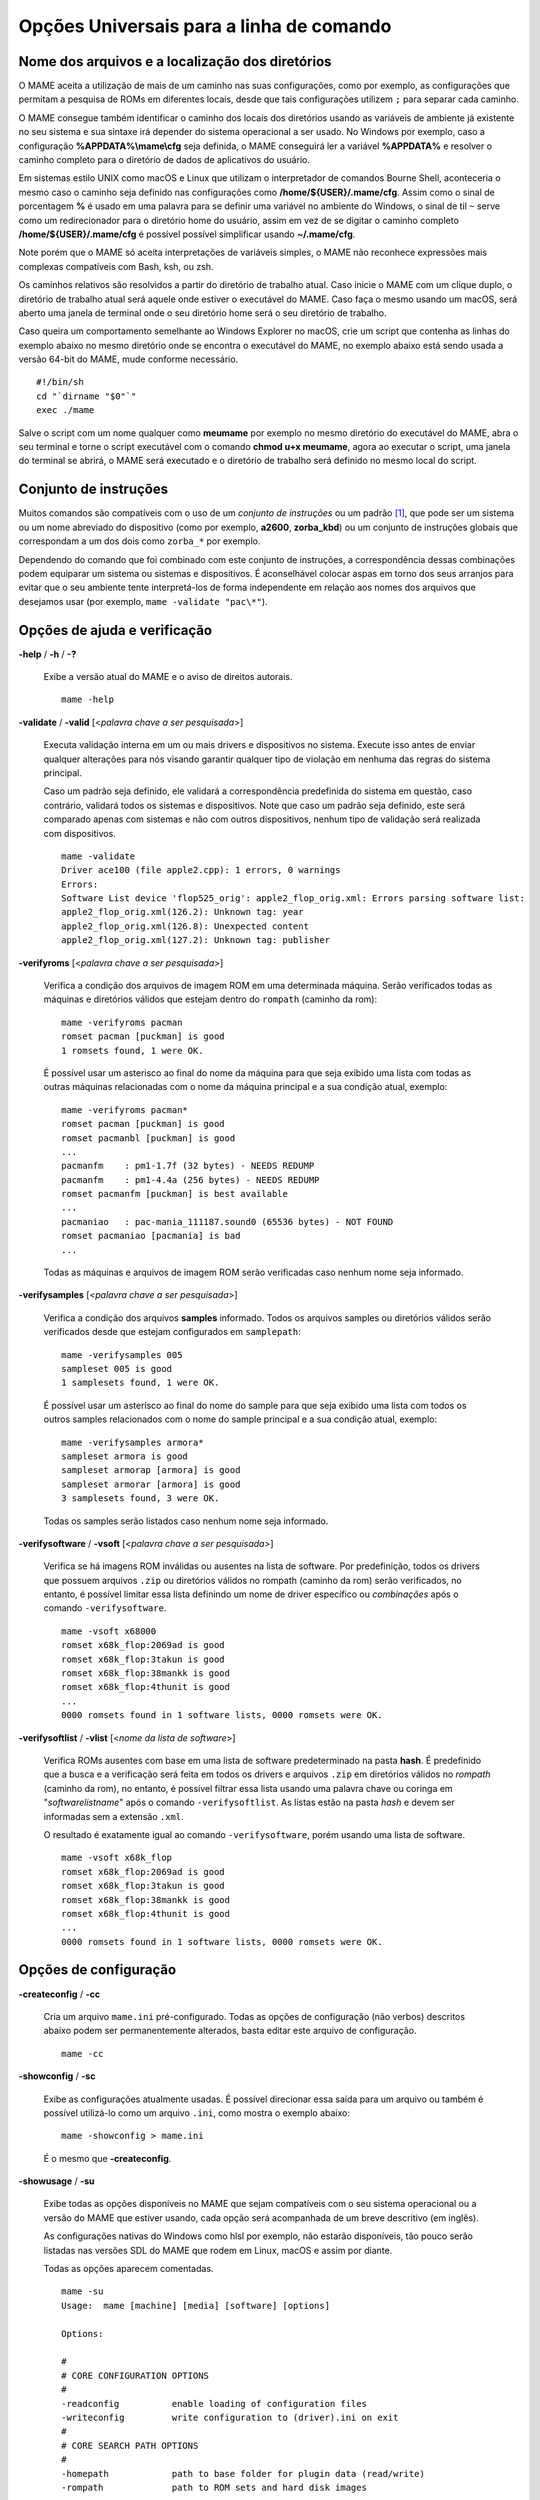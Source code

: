 .. _universal-command-line:

Opções Universais para a linha de comando
=========================================

.. _mame-commandline-paths:

Nome dos arquivos e a localização dos diretórios
------------------------------------------------

O MAME aceita a utilização de mais de um caminho nas suas configurações,
como por exemplo, as configurações que permitam a pesquisa de ROMs em
diferentes locais, desde que tais configurações utilizem ``;`` para
separar cada caminho.

O MAME consegue também identificar o caminho dos locais dos diretórios
usando as variáveis de ambiente já existente no seu sistema e sua
sintaxe irá depender do sistema operacional a ser usado. No Windows por
exemplo, caso a configuração **%APPDATA%\\mame\\cfg** seja definida, o
MAME conseguirá ler a variável **%APPDATA%** e resolver o caminho
completo para o diretório de dados de aplicativos do usuário.

Em sistemas estilo UNIX como macOS e Linux que utilizam o interpretador
de comandos Bourne Shell, aconteceria o mesmo caso o caminho seja
definido nas configurações como **/home/${USER}/.mame/cfg**. Assim como
o sinal de porcentagem **%** é usado em uma palavra para se definir uma
variável no ambiente do Windows, o sinal de til ``~`` serve como um
redirecionador para o diretório home do usuário, assim em vez de se
digitar o caminho completo **/home/${USER}/.mame/cfg** é possível
possível simplificar usando **~/.mame/cfg**.

Note porém que o MAME só aceita interpretações de variáveis simples, o
MAME não reconhece expressões mais complexas compatíveis com Bash, ksh,
ou zsh.

Os caminhos relativos são resolvidos a partir do diretório de trabalho
atual. Caso inicie o MAME com um clique duplo, o diretório de trabalho
atual será aquele onde estiver o executável do MAME. Caso faça o mesmo
usando um macOS, será aberto uma janela de terminal onde o seu diretório
home será o seu diretório de trabalho.

Caso queira um comportamento semelhante ao Windows Explorer no macOS,
crie um script que contenha as linhas do exemplo abaixo no mesmo
diretório onde se encontra o executável do MAME, no exemplo abaixo está
sendo usada a versão 64-bit do MAME, mude conforme necessário. ::

	#!/bin/sh
	cd "`dirname "$0"`"
	exec ./mame

Salve o script com um nome qualquer como **meumame** por exemplo no
mesmo diretório do executável do MAME, abra o seu terminal e torne o
script executável com o comando **chmod u+x meumame**, agora ao executar
o script, uma janela do terminal se abrirá, o MAME será executado e o
diretório de trabalho será definido no mesmo local do script.

Conjunto de instruções
----------------------

Muitos comandos são compatíveis com o uso de um *conjunto de instruções*
ou um padrão [1]_, que pode ser um sistema ou um nome abreviado do
dispositivo (como por exemplo, **a2600**, **zorba_kbd**) ou um conjunto
de instruções globais que correspondam a um dos dois como ``zorba_*``
por exemplo.

Dependendo do comando que foi combinado com este conjunto de
instruções, a correspondência dessas combinações podem equiparar um
sistema ou sistemas e dispositivos. É aconselhável colocar aspas em
torno dos seus arranjos para evitar que o seu ambiente tente
interpretá-los de forma independente em relação aos nomes dos arquivos
que desejamos usar (por exemplo, ``mame -validate "pac\*"``).

Opções de ajuda e verificação
-----------------------------

.. _mame-commandline-help:

**-help** / **-h** / **-?**

	Exibe a versão atual do MAME e o aviso de direitos autorais. ::

		mame -help

.. _mame-commandline-validate:

**-validate** / **-valid** [<*palavra chave a ser pesquisada*>]

	Executa validação interna em um ou mais drivers e dispositivos
	no sistema. Execute isso antes de enviar qualquer alterações para
	nós visando garantir qualquer tipo de violação em nenhuma das
	regras do sistema principal.

	Caso um padrão seja definido, ele validará a correspondência
	predefinida do sistema em questão, caso contrário, validará todos
	os sistemas e dispositivos. Note que caso um padrão seja definido,
	este será comparado apenas com sistemas e não com outros
	dispositivos, nenhum tipo de validação será realizada com
	dispositivos. ::

		mame -validate
		Driver ace100 (file apple2.cpp): 1 errors, 0 warnings
		Errors:
		Software List device 'flop525_orig': apple2_flop_orig.xml: Errors parsing software list:
		apple2_flop_orig.xml(126.2): Unknown tag: year
		apple2_flop_orig.xml(126.8): Unexpected content
		apple2_flop_orig.xml(127.2): Unknown tag: publisher

.. raw:: latex

	\clearpage

.. _mame-commandline-verifyroms:

**-verifyroms** [<*palavra chave a ser pesquisada*>]

	Verifica a condição dos arquivos de imagem ROM em uma determinada
	máquina. Serão verificados todas as máquinas e diretórios válidos
	que estejam dentro do ``rompath`` (caminho da rom): ::

		mame -verifyroms pacman
		romset pacman [puckman] is good
		1 romsets found, 1 were OK.

	É possível usar um asterisco ao final do nome da máquina para que
	seja exibido uma lista com todas as outras máquinas relacionadas com
	o nome da máquina principal e a sua condição atual, exemplo: ::

		mame -verifyroms pacman*
		romset pacman [puckman] is good
		romset pacmanbl [puckman] is good
		...
		pacmanfm    : pm1-1.7f (32 bytes) - NEEDS REDUMP
		pacmanfm    : pm1-4.4a (256 bytes) - NEEDS REDUMP
		romset pacmanfm [puckman] is best available
		...
		pacmaniao   : pac-mania_111187.sound0 (65536 bytes) - NOT FOUND
		romset pacmaniao [pacmania] is bad
		...

	Todas as máquinas e arquivos de imagem ROM serão verificadas caso
	nenhum nome seja informado.

.. _mame-commandline-verifysamples:

**-verifysamples** [<*palavra chave a ser pesquisada*>]

	Verifica a condição dos arquivos **samples** informado. Todos os
	arquivos samples ou diretórios válidos serão verificados desde que
	estejam configurados em ``samplepath``: ::

		mame -verifysamples 005
		sampleset 005 is good
		1 samplesets found, 1 were OK.

	É possível usar um asterisco ao final do nome do sample para que
	seja exibido uma lista com todos os outros samples relacionados com
	o nome do sample principal e a sua condição atual, exemplo: ::

		mame -verifysamples armora*
		sampleset armora is good
		sampleset armorap [armora] is good
		sampleset armorar [armora] is good
		3 samplesets found, 3 were OK.

	Todas os samples serão listados caso nenhum nome seja informado.

.. raw:: latex

	\clearpage

.. _mame-commandline-verifysoftware:

**-verifysoftware** / **-vsoft** [<*palavra chave a ser pesquisada*>]

	Verifica se há imagens ROM inválidas ou ausentes na lista de
	software. Por predefinição, todos os drivers que possuem arquivos
	``.zip`` ou diretórios válidos no rompath (caminho da rom) serão
	verificados, no entanto, é possível limitar essa lista definindo um
	nome de driver específico ou *combinações* após o comando
	``-verifysoftware``. ::

		mame -vsoft x68000
		romset x68k_flop:2069ad is good
		romset x68k_flop:3takun is good
		romset x68k_flop:38mankk is good
		romset x68k_flop:4thunit is good
		...
		0000 romsets found in 1 software lists, 0000 romsets were OK.

.. _mame-commandline-verifysoftlist:

**-verifysoftlist** / **-vlist** [<*nome da lista de software*>]

	Verifica ROMs ausentes com base em uma lista de software
	predeterminado na pasta **hash**.
	É predefinido que a busca e a verificação será feita em todos os
	drivers e arquivos ``.zip`` em diretórios válidos no *rompath*
	(caminho da rom), no entanto, é possível filtrar essa lista usando
	uma palavra chave ou coringa em "*softwarelistname*" após o comando
	``-verifysoftlist``. As listas estão na pasta *hash* e devem ser
	informadas sem a extensão ``.xml``.

	O resultado é exatamente igual ao comando ``-verifysoftware``, porém
	usando uma lista de software. ::

		mame -vsoft x68k_flop
		romset x68k_flop:2069ad is good
		romset x68k_flop:3takun is good
		romset x68k_flop:38mankk is good
		romset x68k_flop:4thunit is good
		...
		0000 romsets found in 1 software lists, 0000 romsets were OK.

.. raw:: latex

	\clearpage

Opções de configuração
----------------------

.. _mame-commandline-createconfig:

**-createconfig** / **-cc**

	Cria um arquivo ``mame.ini`` pré-configurado. Todas as opções de
	configuração (não verbos) descritos abaixo podem ser permanentemente
	alterados, basta editar este arquivo de configuração. ::

		mame -cc

.. _mame-commandline-showconfig:

**-showconfig** / **-sc**

	Exibe as configurações atualmente usadas. É possível direcionar essa
	saída para um arquivo ou também é possível utilizá-lo como um
	arquivo ``.ini``, como mostra o exemplo abaixo: ::

		mame -showconfig > mame.ini

	É o mesmo que **-createconfig**.

.. _mame-commandline-showusage:

**-showusage** / **-su**

	Exibe todas as opções disponíveis no MAME que sejam compatíveis com
	o seu sistema operacional ou a versão do MAME que estiver usando,
	cada opção será acompanhada de um breve descritivo (em inglês).

	As configurações nativas do Windows como hlsl por exemplo, não
	estarão disponíveis, tão pouco serão listadas nas versões SDL do
	MAME que rodem em Linux, macOS e assim por diante.

	Todas as opções aparecem comentadas. ::

		mame -su
		Usage:  mame [machine] [media] [software] [options]
		
		Options:
		
		#
		# CORE CONFIGURATION OPTIONS
		#
		-readconfig          enable loading of configuration files
		-writeconfig         write configuration to (driver).ini on exit
		#
		# CORE SEARCH PATH OPTIONS
		#
		-homepath            path to base folder for plugin data (read/write)
		-rompath             path to ROM sets and hard disk images

.. raw:: latex

	\clearpage

Opções para listagem
--------------------

É predefinido que todos os comandos ``-list`` abaixo, exibam informações
na saída predefinida do sistema, geralmente é a tela do terminal onde
o comando foi digitado. Caso queira gravar a informação em um arquivo
texto, adicione o exemplo abaixo ao final do seu comando:

	**>]** *nome do arquivo*

Onde '*nome do arquivo*' é o nome do arquivo texto que será criado para
registrar toda a saída do terminal (por exemplo, *lista.txt*). Note que
qualquer conteúdo prévio que exista dentro deste arquivo será apagado
sem qualquer aviso prévio.
Exemplo:

	Isso cria (ou sobrescreve se já existir) o arquivo ``lista.txt`` e
	completa o arquivo com os resultados de ``-listcrc puckman``.
	Em outras palavras, a lista de cada ROM usada em Puckman e o CRC
	para essa ROM é gravada nesse arquivo.

.. _mame-commandline-listxml:

**-listxml** / **-lx** < ``dispositivo`` | ``sistema`` | ``máquina`` >

	Gera uma lista detalhada e completa de toda a informação que o MAME
	mantém em seu banco de dados interno sobre os seus dispositivos,
	sistemas, máquinas, nome do driver assim como muitas outras
	informações em formato XML. A sua saída pode ser limitada informando
	um nome de dispositivo (**ym2203** por exemplo), um sistema
	(**megadriv** por exemplo) ou máquina (**sf2** por exemplo).

	Geralmente a saída deste comando é usado para ser redirecionado em
	um arquivo texto que posteriormente é utilizado por outras
	ferramentas como :ref:`gerenciadores de ROMs
	<advanced-tricks-dat-sistema>` e interfaces intermediárias
	:ref:`front-ends <frontends>`.

	Caso utilize o MAME com o PowerShell da Microsoft, leia também
	:ref:`Redirecionamento com o PowerShell da Microsoft
	<advanced-tricks-powershell-redirect>`.

	.. code-block:: xml

		mame -lx sf2
		<?xml version="1.0"?>
		<!DOCTYPE mame [
		<!ELEMENT mame (machine+)>
		<mame build="0.222 (mame0222-82-g6bdc7cc979f)" debug="no" mameconfig="10">
			<machine name="sf2" sourcefile="cps1.cpp">
				<description>Street Fighter II: The World Warrior (World 910522)</description>
				<year>1991</year>
				<manufacturer>Capcom</manufacturer>
			...
			</machine>
		</mame>

.. raw:: latex

	\clearpage

.. _mame-commandline-listfull:

**-listfull** / **-ll** [<*palavra chave a ser pesquisada*>]

	Exibe uma lista com o nome da máquina pesquisada e a sua
	descrição: ::

		mame -ll pacman
		Name:             Description:
		pacman            "Pac-Man (Midway)"

	É possível usar um asterisco ao final do nome da máquina para que seja
	exibido uma lista com todas as outras máquinas relacionadas com o
	nome da máquina principal e as suas respectivas descrições,
	exemplo: ::

		mame -ll pacman*
		Name:             Description:
		pacman            "Pac-Man (Midway)"
		pacmanbl          "Pac-Man (Galaxian hardware, set 1)"
		pacmanbla         "Pac-Man (Galaxian hardware, set 2)"
		pacmanblb         "Pac-Man (Moon Alien 'AL-10A1' hardware)"
		...

	É possível também listar a descrição de sistemas, infelizmente nem
	todos os sistemas possuem descrições disponíveis ainda, exemplo: ::

		mame -ll neogeo*
		Name:             Description:
		neogeo            "Neo-Geo MV-6F"
		neogeo_cart_slot  "Neo Geo Cartridge Slot"
		...
		
		mame -ll genesis*
		Name:             Description:
		genesis           "Genesis (USA, NTSC)"
		genesis_tmss      "Genesis (USA, NTSC, with TMSS chip)"
		genesisp          "Genesis"
		...
		
		mame -ll snes*
		Name:             Description:
		snes              "Super Nintendo Entertainment System / Super Famicom (NTSC)"
		snes4sl           "SNES 4 Slot arcade switcher"
		snespal           "Super Nintendo Entertainment System (PAL)"
		...

	Todas as máquinas ou sistemas serão listados caso nenhum nome seja
	informado.

.. raw:: latex

	\clearpage

.. _mame-commandline-listsource:

**-listsource** / **-ls** [<*palavra chave a ser pesquisada*>]

	Exibe uma lista de drivers/dispositivos dos sistemas e o nome dos
	seus respectivos arquivos fonte. Útil para identificar qual driver o
	sistema roda, muito útil para o relatório de bugs. É predefinido que
	todos os sistemas e os dispositivos sejam listados; contudo, é
	possível limitar a lista através de um nome ou texto qualquer após a
	opção **-listsource**. ::

		mame -ls pacman
		pacman           pacman.cpp

	É possível também utilizar um curinga (asterisco) ao final do nome
	da máquina para que seja exibido uma lista com todas as outras
	máquinas que estejam relacionadas com o nome da máquina principal,
	exemplo: ::

		mame -ls pacman*
		pacman           pacman.cpp
		pacmanbl         galaxian.cpp
		...
		pacmania         namcos1.cpp

	Todas as máquinas serão listadas caso nenhuma palavra chave seja
	informada.

.. _mame-commandline-listclones:

**-listclones** / **-lc** [<*palavra chave a ser pesquisada*>]

	Exibe uma lista de clones de uma determinada máquina. O MAME irá
	listar todos os clones em seu banco de dados porém a lista pode
	ser filtrada com o uso de uma palavra chave após o comando.
	Exemplo: ::

		mame -lc rallyx
		Name:            Clone of:
		dngrtrck         rallyx
		rallyxa          rallyx
		rallyxm          rallyx
		rallyxmr         rallyx

.. _mame-commandline-listbrothers:

**-listbrothers** / **-lb** [<*palavra chave a ser pesquisada*>]

	Exibe uma lista com o nome do driver, da ROM principal e parentes
	que compartilhem do mesmo driver da máquina pesquisada. Exemplo: ::

		mame -lb 005
		Source file:         Name:            Parent:
		segag80r.cpp         005
		segag80r.cpp         astrob
		segag80r.cpp         astrob1          astrob
		segag80r.cpp         astrob2          astrob
		segag80r.cpp         astrob2a         astrob
		segag80r.cpp         astrob2b         astrob
		segag80r.cpp         astrobg          astrob
		segag80r.cpp         monsterb
		segag80r.cpp         monsterb2        monsterb
		segag80r.cpp         pignewt
		segag80r.cpp         pignewta         pignewt
		segag80r.cpp         sindbadm
		segag80r.cpp         spaceod
		segag80r.cpp         spaceod2         spaceod

.. raw:: latex

	\clearpage

.. _mame-commandline-listcrc:

**-listcrc** [<*palavra chave a ser pesquisada*>]...]

	Exibe uma lista completa com CRCs de todas as imagens ROM
	que compõem uma máquina, nomes de sistema ou dispositivo em um
	formato simples que pode ser facilmente filtrado por comandos como
	``grep``, ``awk`` e ``sed`` no Linux e macOS ou
	`findstr <https://docs.microsoft.com/pt-br/windows-server/administration/windows-commands/findstr>`_ no Windows.
	Caso nenhuma palavra chave seja usada como filtro após o comando,
	o MAME irá listar *tudo* que estiver em seu banco de dados interno.
	Exemplo: ::

		mame -listcrc 005
		8e68533e 1346b.cpu-u25                   005             005
		29e10a81 5092.prom-u1
		...
		1d298cb0 6331.sound-u8                   005             005

.. _mame-commandline-listroms:

**-listroms** / **-lr** [<*palavra chave a ser pesquisada*>]

	Exibe uma lista com todos os arquivos ROM que fazem parte de uma
	máquina ou dispositivo. A lista mostra o nome dos arquivos ROM,
	os valores CRC e SHA1, assim como mostra também se uma das ROMs
	contidas no arquivo estão sinalizadas como **BAD_DUMP**.
	Isso significa que o conteúdo extraído não é válido, pode conter
	erro, não foi extraído de forma correta ou de forma apropriada,
	por algum motivo não pode ser validada, etc. Caso nenhuma palavra
	chave seja usada como filtro após o comando, o MAME irá listar
	*tudo* que estiver em seu banco de dados interno. Exemplo: ::

		mame -lr 005
		ROMs required for driver "005".
		Name                                   Size Checksum
		1346b.cpu-u25                          2048 CRC(8e68533e) SHA1(a257c556d31691068ed5c991f1fb2b51da4826db)
		5092.prom-u1                           2048 CRC(29e10a81) SHA1(c4b4e6c75bcf276e53f39a456d8d633c83dcf485)
		...
		6331.sound-u8                            32 BAD CRC(1d298cb0) SHA1(bb0bb62365402543e3154b9a77be9c75010e6abc) BAD_DUMP

.. _mame-commandline-listsamples:

**-listsamples** [<*palavra chave a ser pesquisada*>]

	Exibe uma lista das amostras que fazem parte de uma determinada
	máquina, nomes de sistema ou nome de dispositivos. Caso nenhum termo
	seja usado como filtro depois do comando, *todos* os resultados dos
	sistemas e dispositivos serão exibidos. Exemplo: ::

		mame -listsamples 005
		Samples required for driver "005".
		lexplode
		sexplode
		dropbomb
		shoot
		missile
		helicopt
		whistle

.. raw:: latex

	\clearpage

.. _mame-commandline-romident:

**-romident** [<*caminho\\completo\\para\\a\\rom\\a\\desconhecida*>]

	Tenta identificar os arquivos ROM desconhecidos comparando-o com
	os arquivos cadastrados no banco de dados interno do MAME que sejam
	utilizados por apenas uma máquina ou que também sejam
	compartilhados por mais de um arquivo ``.zip`` específico. Este
	comando também pode ser usado para tentar identificar conjuntos de
	ROM retirados de placas desconhecidas. A opção vai identificar os
	arquivos compactados ou não. Exemplo: ::
	
		mame -romident rom_desconhecida.zip
		Identifying rom_desconhecida.zip....
		pacman.6j           = pacman.6j             msheartb   Ms. Pac-Man Heart Burn
		                    = pacman.6j             mspacman   Ms. Pac-Man
		...
		                    = pacman.5e             puckmod    Puck Man (Japan set 2)
	
	Ao finalizar, o comando retorna níveis de erro (errorlevel):

		* 0: significa que todos os arquivos foram identificados
		* 7: significa que todos os arquivos foram identificados, exceto um ou mais arquivos não qualificados como "não-ROM"
		* 8: significa que alguns arquivos foram identificados
		* 9: significa que nenhum arquivo foi identificado

.. note::

	Apesar do "errorlevel" constar na documentação oficial, o
	comando não retorna **nenhum** destes valores, pelo menos não é
	visível no terminal ou linha de comando. O comando retorna apenas a
	listagem mostrada no exemplo.

.. _mame-commandline-listdevices:

**-listdevices** / **-ld** [<*palavra chave a ser pesquisada*>]

	Exibe as especificações técnicas e todos os dispositivos conhecidos
	e conectados na máquina. Caso os slots sejam populados por
	dispositivos, todos os slots adicionais que esses dispositivos
	fornecerem ficarão visíveis com ``-listdevices`` também. Exemplo: ::

		mame -ld x68000
		Driver x68000 (X68000):
		<root>                       X68000
		adpcm_outl                   Volume Filter
		adpcm_outr                   Volume Filter
		crtc                         IX0902/IX0903 VINAS CRTC @ 38.86 MHz
		exp1                         Sharp X680x0 expansion slot
		exp2                         Sharp X680x0 expansion slot
		flop_list                    Software List
		gfxdecode                    gfxdecode
		gfxpalette                   palette
		hd63450                      Hitachi HD63450 DMAC @ 10.00 MHz
		keyboard                     RS232 Port
		x68k                         Sharp X68000 Keyboard
		lspeaker                     Speaker
		maincpu                      Motorola MC68000 @ 10.00 MHz
		mc68901                      Motorola MC68901 MFP @ 4.00 MHz
		...
		ym2151                       Yamaha YM2151 OPM @ 4.00 MHz

.. raw:: latex

	\clearpage

.. _mame-commandline-listslots:

**-listslots** / **-lslot** [<*sistema*>]

	Exibe uma lista com todos os slots disponíveis para o sistema e suas
	respectivas opções, caso estejam disponíveis. Exemplo: ::

		mame -lslot x68000
		SYSTEM           SLOT NAME        SLOT OPTIONS     SLOT DEVICE NAME
		---------------- ---------------- ---------------- ----------------------------
		x68000           keyboard         x68k             Sharp X68000 Keyboard
		
		                 upd72065:0       525hd            5.25" high density floppy drive
		
		                 upd72065:1       525hd            5.25" high density floppy drive
		
		                 upd72065:2       525hd            5.25" high density floppy drive
		
		                 upd72065:3       525hd            5.25" high density floppy drive
		
		                 exp1             cz6bs1           Sharp CZ-6BS1 SCSI-1
		                                  neptunex         Neptune-X
		                                  x68k_midi        X68000 MIDI Interface
		
		                 exp2             cz6bs1           Sharp CZ-6BS1 SCSI-1
		                                  neptunex         Neptune-X
		                                  x68k_midi        X68000 MIDI Interface

	Nem todos os itens opcionais acima estão conectados quando a
	máquina é iniciada, sendo necessário que o item descrito em
	**SLOT NAME** seja utilizado em conjunto com o **SLOT OPTIONS**,
	como por exemplo, para utilizar o dispositivo MIDI do seu computador
	faça: ::

		mame x68000 -exp1 x68k_midi -midiout "o seu dispositivo MIDI"

	Para saber qual o dispositivo MIDI disponível no seu sistema,
	consulte o comando :ref:`-listmidi <mame-commandline-listmidi>`.

.. _mame-commandline-listmedia:

**-listmedia** / **-lm** [<*sistema*>]

	Exibe uma lista de mídias ou formatos compatíveis com o sistema como
	cartucho, cassete, disquete, etc. O comando também exibe as
	extensões compatíveis como cada sistema caso elas existam, na
	dúvida, execute o comando ``mame -lm sistema`` para saber quais os
	tipo de mídia o MAME aceita e quais delas são compatíveis com o
	sistema em questão.
	Exemplo: ::

		mame -lm psu
		SYSTEM           MEDIA NAME       (brief)    IMAGE FILE EXTENSIONS SUPPORTED
		---------------- --------------------------- -------------------------------
		psu              memcard1         (memc1)    .mc   
		psu              memcard2         (memc2)    .mc   
		psu              quickload        (quik)     .cpe  .exe  .psf  .psx  
		psu              cdrom            (cdrm)     .chd  .cue  .toc  .nrg  .gdi  .iso


	Caso queira carregar uma ROM num sistema como o Megadrive por
	exemplo faça ``mame genesis -cart caminho_para_a_rom``. Outros
	sistemas podem aceitar outros formatos, no caso dos sistemas que
	rodem CD-ROM por exemplo, a opção pode ser
	``-cdrom caminho_para_a_imagem`` ou ``-cdrm caminho_para_a_imagem``, 
	caso o sistema também aceite cartões de memória (memory card), é
	possível combinar a opção ``-cdrom caminho_para_a_imagem`` com
	``-memc1 caminho_para_a_imagem``.

.. raw:: latex

	\clearpage

.. _mame-commandline-listsoftware:

**-listsoftware** / **-lsoft** [<*sistema*>]

	Exibe o conteúdo de todas as listas de software que podem ser
	utilizadas pelo sistema ou pelos sistemas (praticamente são todos os
	arquivos XML que estão dentro do diretório **hash**).

	.. code-block:: xml

		mame -lsoft x68000
		<?xml version="1.0"?>
		<!DOCTYPE softwarelists [
		<!ELEMENT softwarelists (softwarelist*)>
			<!ELEMENT softwarelist (software+)>
				<!ATTLIST softwarelist name CDATA #REQUIRED>
				...
					<software name="sf2ce">
					<description>Street Fighter II' Champion Edition</description>
					<year>1993</year>
					...
				</software>
			</softwarelist>
		</softwarelists>

.. _mame-commandline-getsoftlist:

**-getsoftlist** / **-glist** [<*lista do software*>]

	Exibe o conteúdo de uma lista de software em formato XML, exatamente
	mesma coisa que ``-listsoftware`` acima, porém em vez do sistema se
	utiliza o nome da lista de software.

	.. code-block:: xml

		mame -glist msx1_cass
		<?xml version="1.0"?>
		<!DOCTYPE softwarelists [
		<!ELEMENT softwarelists (softwarelist*)>
			<!ELEMENT softwarelist (software+)>
				<!ATTLIST softwarelist name CDATA #REQUIRED>
				...
					<software name="albatex1">
					<description>Albatross - Extended Course 1 (Jpn)</description>
					<year>1986</year>
					...
				</software>
			</softwarelist>
		</softwarelists>

.. raw:: latex

	\clearpage

.. _osd-commandline-options:

Opções relacionadas ao que é exibido na tela (OSD)
--------------------------------------------------

.. _mame-commandline-uimodekey:

**-uimodekey** [<*tecla*>]

	Tecla usada para ativar ou desativar os controles de teclado do
	MAME. A configuração predefinida é **SCRLOCK** no Windows,
	**Forward Delete** no macOS ou **SCRLOCK** em outros sistemas como
	Linux por exemplo. Use **FN-Delete** em computadores/notebooks
	Macintosh que usem teclados compactos. ::

		mame ibm5150 -uimodekey DEL

.. _mame-commandline-uifontprovider:

**-uifontprovider**

	Define a fonte que será renderizada na Interface do Usuário. O
	binário oficial do MAME para Windows não é compilado com SDL, sendo
	necessário compilar uma versão compatível para que a opção ``sdl``
	funcione.
	O valor predefinido é **auto**. ::

		mame ajax -uifontprovider dwrite

.. tabularcolumns:: |L|C|C|C|C|C|C|

.. list-table:: Provedores compatíveis da fonte para a IU [#OQEIU]_ separado por plataforma
    :header-rows: 0
    :stub-columns: 0
    :widths: auto

    * - **Microsoft Windows**
      - win
      - dwrite
      - none
      - auto
      - 
      - sdl
    * - **macOS**
      - 
      - 
      - none
      - auto
      - osx
      - sdl
    * - **Linux**
      - 
      - 
      - none
      - auto
      - 
      - sdl


.. _mame-commandline-keyboardprovider:

**-keyboardprovider**

	Escolhe como o MAME lidará com a entrada do teclado. No Windows,
	**auto** tentará o **rawinput**, caso contrário retornará para
	**dinput**. O binário oficial do MAME para Windows não é compilado
	com SDL, sendo necessário compilar uma versão compatível para que a
	opção ``sdl`` funcione.

	Observe que a emulação do teclado em modo de usuário para
	ferramentas como joy2key irá certamente precisar da opção
	``-keyboardprovider win32`` no Windows.

	O valor predefinido é **auto**. ::

		mame c64 -keyboardprovider win32

.. tabularcolumns:: |L|C|C|C|C|C|C|

.. list-table:: Provedores compatíveis com a entrada do teclado separado por plataforma
    :header-rows: 0
    :stub-columns: 0
    :widths: auto

    * - **Microsoft Windows**
      - auto [#KBPAutoWindows]_.
      - rawinput
      - dinput
      - win32
      - none
      - sdl
    * - **SDL (macOS e Linux)**
      - auto
      - 
      - 
      - 
      - none
      - sdl
    * - **Linux**
      - auto
      - 
      - 
      - 
      - none
      - sdl


.. raw:: latex

	\clearpage

.. _mame-commandline-mouseprovider:

**-mouseprovider**

	Escolhe como o MAME lidará com a entrada do mouse. No Windows,
	**auto** tentará o **rawinput**, caso contrário retornará para
	**dinput**. Nas versões SDL, o **auto** será predefinido como
	**sdl**.
	O binário oficial do MAME para Windows não é compilado com SDL,
	sendo necessário compilar uma versão compatível para que a opção
	``sdl`` funcione.
	O valor predefinido é **auto**. ::

		mame indy_4610 -mouseprovider win32

.. tabularcolumns:: |L|C|C|C|C|C|C|

.. list-table:: Opções compatíveis com a entrada do mouse separado por plataforma
    :header-rows: 0
    :stub-columns: 0
    :widths: auto

    * - **Microsoft Windows**
      - auto
      - rawinput
      - dinput
      - win32
      - none
      - sdl
    * - **SDL (macOS e Linux)**
      - auto
      - 
      - 
      - 
      - none
      - sdl
    * - **Linux**
      - auto
      - 
      - 
      - 
      - none
      - sdl


.. _mame-commandline-lightgunprovider:

**-lightgunprovider**

	Escolhe como o MAME lidará com a arma de luz (*light gun*). No
	Windows, **auto** tentará **rawinput**, caso contrário retornará
	para **win32** ou **none** caso não encontre nenhum.
	No SDL/Linux o **auto** é predefinido como **x11** ou **none**
	caso não encontre nenhum. Em outro tipo de SDL o **auto** será
	predefinido para **none**.

	O valor predefinido é **auto**. ::

		mame lethalen -lightgunprovider x11

.. tabularcolumns:: |L|C|C|C|C|C|C|

.. list-table:: Opções compatíveis com a entrada para a arma de luz separado por plataforma
    :header-rows: 0
    :stub-columns: 0
    :widths: auto

    * - **Microsoft Windows**
      - auto
      - rawinput
      - win32
      - none
      - 
    * - **macOS**
      - auto
      - 
      - 
      - none
      - 
    * - **Linux**
      - auto
      - 
      - 
      - none
      - x11

.. raw:: latex

	\clearpage

.. _mame-commandline-joystickprovider:

**-joystickprovider**

	Escolhe como o MAME lidará com a entrada do joystick. Repare que no
	controle do Microsoft X-Box 360 e X-Box One, eles funcionarão melhor
	com **winhybrid** ou **xinput**. A opção do controle *winhybrid*
	suporta uma mistura de DirectInput e Xinput ao mesmo tempo.
	No SDL, **auto** será predefinido para **sdl**. O binário oficial do
	MAME para Windows não é compilado com SDL, sendo necessário compilar
	uma versão compatível para que a opção ``sdl`` funcione.

	O valor predefinido é **auto**. ::

		mame mk2 -joystickprovider winhybrid

.. tabularcolumns:: |L|C|C|C|C|C|C|

.. list-table:: Opções compatíveis com a entrada do joystick separado por plataforma
    :header-rows: 0
    :stub-columns: 0
    :widths: auto

    * - **Microsoft Windows**
      - auto
      - winhybrid
      - dinput
      - xinput
      - none
      - sdl
    * - **SDL**
      - auto
      - 
      - 
      - 
      - none
      - sdl


Opções de MIDI e rede
---------------------

.. _mame-commandline-listmidi:

**-listmidi**

	Exibe uma lista dos nomes dos dispositivos MIDI disponíveis para
	serem utilizados durante a emulação. ::

		mame -listmidi
		MIDI output ports:
		Microsoft MIDI Mapper (default)
		CoolSoft MIDIMapper
		Microsoft GS Wavetable Synth
		VirtualMIDISynth #1

.. _mame-commandline-midiin:

**-midiin** [<*nome do dispositivo*>]

	Informe manualmente o dispositivo MIDI de entrada da sua preferência
	caso o seu computador ou sistema utilize mais de um. O comando
	apenas funciona nas máquinas compatíveis e que estejam funcionando
	com uma entrada MIDI. Consulte também a opção :ref:`-listslot
	<mame-commandline-listslots>` para identificar o nome do slot.
	Caso o nome do dispositivo tenha espaço, use aspas. ::

		mame sistema -nome-do-slot -midiin "nome do dispositivo ou arquivo midi"

.. _mame-commandline-midiout:

**-midiout** [<*nome do dispositivo*>]

	Informe manualmente o dispositivo MIDI de saída da sua preferência
	caso o seu computador ou sistema utilize mais de um. O comando
	apenas funciona nas máquinas compatíveis e que estejam funcionando
	com uma entrada MIDI. Consulte também a opção :ref:`-listslot
	<mame-commandline-listslots>` para identificar o nome do slot.
	Caso o nome do dispositivo tenha espaço, use aspas. ::

		mame sistema -nome-do-slot -midiout "nome do dispositivo"

.. raw:: latex

	\clearpage


.. _mame-commandline-listnetwork:

**-listnetwork**

	Lista os adaptadores de redes que estiverem disponíveis para serem
	utilizados com a emulação. ::

		No Windows
		mame -listnetwork
			Available network adapters:
			Conexão Local
		
		No Linux
		mame -listnetwork
			Available network adapters:
			TAP/TUN Device

	.. admonition:: Fica a dica!

		No Windows, é necessário instalar o
		`OpenVPN <https://openvpn.net/community-downloads/>`_ mais
		recente para que o MAME possa ver os adaptadores de rede.

.. raw:: latex

	\clearpage

Opções de saída das notificações de tela
----------------------------------------

.. _mame-commandline-output:

**-output**

	Escolhe como o MAME lidará com o processamento das notificações da
	saída. É utilizado para conectar saídas externas como uma luz de LED
	dos botões iluminados de start para os jogadores 1 e 2 em
	determinadas máquinas arcade, assim como qualquer outro tipo de
	iluminação externa caso esteja disponível. ::

		mame galaxian -output console
		lamp0 = 1
		lamp1 = 1
		lamp0 = 0
		lamp1 = 0

	Tão logo um crédito seja inserido e se for o caso do botão do
	Jogador 1 (1P) começar a piscar os valores começaram a alternar na
	tela.

	Aqui no caso da máquina "Breakers": ::

		mame breakers -output console
		digit1 = 63
		digit2 = 63
		digit3 = 63
		digit4 = 63

	Cada máquina terá a sua própria característica.

	É possível escolher entre: **auto**, **none**, **console** ou
	**network**.

		O valor predefinido para a porta de rede é **8000**.


.. raw:: latex

	\clearpage

Opções para a configuração
--------------------------

.. _mame-commandline-noreadconfig:

**-[no]readconfig** / **-[no]rc**

	Ativa ou não a leitura dos arquivos de configuração,
	é predefinido que todos os arquivos de configuração sejam lidos em
	sequência, como mostra a lista abaixo:

- **mame.ini**

- **<meumame>.ini**

	Caso o arquivo binário do MAME seja renomeado para **mame060.exe**,
	então o MAME carregará o aquivo ``mame060.ini``.

- **debug.ini**

	Caso o depurador esteja habilitado.

- **<driver>.ini**

	Com base no nome do arquivo fonte ou driver.

- **vertical.ini**

	Para sistemas com orientação vertical do monitor.

- **horizont.ini**

	Para sistemas com orientação horizontal do monitor.

- **arcade.ini**

	Para sistemas adicionados no código fonte com a macro ``GAME()``.

- **console.ini**

	Para sistemas adicionados no código fonte com a macro ``CONS()``.

- **computer.ini**

	Para sistemas adicionados no código fonte com a macro ``COMP()``.

- **othersys.ini**

	Para sistemas adicionados no código fonte com a macro ``SYST()``.

- **vector.ini**

	Para sistemas com vetores apenas.

- **<parent>.ini**

	Para clones apenas, poderá ser chamado de forma recursiva.

.. raw:: latex

	\clearpage

- **<nome-do-driver-da-máquina>.ini**

	Para que as opções sejam aplicadas apenas no driver da máquina, para
	saber qual o nome do driver de uma determinada máquina faça o
	comando: ::

		mame sf2 -ls
		sf2              cps1.cpp

	O nome do driver é **cps1**, logo, o arquivo deve ser nomeado como
	``cps1.ini``.

	Veja mais em :ref:`advanced-multi-CFG` para mais detalhes. ::

		mame sf2ce -norc -ctrlr sf2

	As configurações nos INIs posteriores substituem aquelas dos INIs
	anteriores.
	Então, por exemplo, caso queira desabilitar os efeitos de
	sobreposição nos sistemas vetoriais, é possível criar um arquivo
	``vector.ini`` com a linha **effect none** nele, ele irá
	sobrescrever qualquer valor de efeito existente no seu ``mame.ini``.

		O valor predefinido é **Ligado** (**-readconfig**)


.. _mame-commandline-nowriteconfig:

**-[no]writeconfig** / **-[no]wc**

	Grava as configurações feitas no driver da máquina em um arquivo
	(driver).ini ao encerrar da emulação. O valor predefinido é
	**Desligado** (**-nowriteconfig**). ::

		mame sf2ce -wc -ctrlr sf2


.. raw:: latex

	\clearpage

Opções para a configuração dos diretórios principais
----------------------------------------------------

.. _mame-commandline-homepath:

**-homepath** [<*caminho*>]

	Define o caminho para onde os **plugins** Lua armazenarão os
	dados. O valor predefinido é '.' (no diretório raiz do MAME). ::

		mame -homepath D:\mame\lua


.. _mame-commandline-rompath:

**-rompath** / **-rp** / **-biospath** / **-bp** [<*caminho*>]

	Define o caminho completo para encontrar imagens ROM, disco rígido,
	fita cassete, etc. Mais de um caminho podem ser definidos desde que
	estejam separados por ponto e vírgula. O valor predefinido é
	**roms** (isto é, um diretório chamado **roms** no diretório raiz do
	MAME). ::

		mame -rompath D:\mame\roms;D:\MSX\floppy;D:\MSX\cass


.. _mame-commandline-hashpath:

**-hashpath** / **-hash_directory** / **-hash** [<*caminho*>]

	Define o caminho completo para a pasta com os arquivos **hash** que
	é usado pela *lista de software* no gerenciador de arquivos. Mais de
	um caminho podem ser definidos desde que estejam separados por ponto
	e vírgula. O valor predefinido é **hash** (isto é, um diretório chamado
	**hash** no diretório raiz do MAME). ::

		mame -hashpath D:\mame\hash;D:\roms\softlists


.. _mame-commandline-samplepath:

**-samplepath** / **-sp** [<*caminho*>]

	Define o caminho completo para os arquivos de amostras (samples).
	Mais de um caminho podem ser definidos desde que estejam separados
	por ponto e vírgula. O valor predefinido é **samples** (isto é, um
	diretório chamado **samples** no diretório raiz do MAME). ::

		mame -samplepath D:\mame\samples;D:\roms\samples


.. _mame-commandline-artpath:

**-artpath** [<*caminho*>]

	Define o caminho completo para os arquivos com as ilustrações
	gráficas (*artworks*) das máquinas. Essas ilustrações são imagens
	que cobrem o fundo da tela e oferecem alguns efeitos interessantes.
	Mais de um caminho podem ser definidos desde que estejam separados
	por ponto e vírgula. O valor predefinido é **artwork** (isto é,
	um diretório chamado **artwork** no diretório raiz do MAME). ::

		mame -artpath D:\mame\artwork;D:\emu\shared-artwork


.. _mame-commandline-ctrlrpath:

**-ctrlrpath** [<*caminho*>]

	Define um ou mais caminhos para os arquivos de configuração dos
	controles. Mais de um caminho pode ser definido desde que estejam
	separados por ponto e vírgula. É usado em conjunto com a opção
	``-ctrlr``.
	
	O valor predefinido é **ctrlr** (isto é, um diretório chamado
	**ctrlr** no diretório raiz do MAME). ::

		mame -ctrlrpath D:\mame\ctrlr;D:\emu\meus_controles


.. raw:: latex

	\clearpage

.. _mame-commandline-inipath:

**-inipath** [<*caminho*>]

	Define um ou mais caminhos onde os arquivos ``.ini`` possam ser
	encontrados. Mais de um caminho podem ser definidos desde que
	estejam separados por ponto e vírgula.

	* No Windows a predefinição é ``.;ini;ini/presets``, traduzindo,
	  a primeira pesquisa é feita no diretório atual, a segunda no
	  diretório **ini** e finalmente no diretório **presets** dentro do
	  diretório **ini**.

	* No macOS a predefinição é
	  ``$HOME/Library/Application Support/mame;$HOME/.mame;.;ini``,
	  traduzindo, pesquisa no diretório **mame** dentro do diretório
	  **Application Support** do usuário atual, depois no diretório
	  **.mame** dentro do diretório **home** do usuário atual, depois no
	  diretório raiz e então no diretório **ini**.

	* Em outras plataformas onde se incluem o Linux, a predefinição é
	  ``$HOME/.mame;.;ini``, traduzindo, procura pelo diretório
	  **.mame** no diretório **home** do usuário atual, seguido pelo
	  diretório raiz e finalmente no diretório **ini**.

	::

		mame -inipath D:\mameini

.. _mame-commandline-fontpath:

**-fontpath** [<*caminho*>]

	Define um ou mais caminhos onde os arquivos de fonte ``.bdf``
	(*Adobe Glyph Bitmap Distribution Format*) possam ser encontrados.
	Mais de um caminho podem ser definidos desde que estejam separados
	por ponto e vírgula. O valor predefinido é ‘.’ (isto é, no diretório
	raiz do MAME). ::

		mame -fontpath D:\mame\;D:\emu\fontes


.. _mame-commandline-cheatpath:

**-cheatpath** [<*caminho*>]

	Define o caminho completo para os arquivos de trapaça em formato
	``.xml``.
	Mais de um caminho podem ser definidos desde que estejam separados
	por ponto e vírgula. O valor predefinido é **cheat** (isto é, uma
	pasta chamada **cheat**, localizada no diretório raiz do MAME). ::

		mame -cheatpath D:\mame\cheat;D:\emu\trapaças


.. _mame-commandline-crosshairpath:

**-crosshairpath** [<*caminho*>]

	Define um ou mais caminhos onde os arquivos de mira **crosshair**
	possam ser encontrados. Mais de um caminho podem ser definidos desde
	que estejam separados por ponto e vírgula. O valor predefinido é
	**crosshair** (isto é, um diretório chamado **crosshair** no
	diretório raiz do MAME). Caso uma mira seja definida no menu, o MAME
	procurará por ``nomedosistema\cross#.png``, em seguida no
	**crosshairpath** especificado onde **#** é o número do jogador.

	Caso nenhuma mira seja definida, o MAME usará a sua própria. ::

		mame -crosshairpath D:\mame\crsshair;D:\emu\miras


.. _mame-commandline-pluginspath:

**-pluginspath** [<*caminho*>]

	Define um ou mais caminhos onde possam ser encontrados os plug-ins
	do Lua para o MAME. O valor predefinido é **plugins** (isto é, um
	diretório chamado **plugins** no diretório raiz do MAME). ::

		mame -pluginspath D:\mame\plugins;D:\emu\lua


.. raw:: latex

	\clearpage

.. _mame-commandline-languagepath:

**-languagepath** [<*caminho*>]

	Define um ou mais caminhos onde possam ser encontrados os arquivos
	de tradução que o MAME usa na Interface do Usuário. O valor
	predefinido é **language** (isto é, um diretório chamado
	**language** no diretório raiz do MAME). ::

		mame -languagepath D:\mame\language;D:\emu\idiomas


.. _mame-commandline-swpath:

**-swpath** [<*caminho*>]

	Define um ou mais caminhos onde possam ser encontrados os
	arquivos de programas avulsos (software). O valor predefinido é
	**software** (isto é, um diretório chamado **software** no
	diretório raiz do MAME). ::

		mame -swpath D:\mame\software;D:\emu\discos


.. _mame-commandline-cfgdirectory:

**-cfg_directory** [<*caminho*>]

	Define o diretório onde os arquivos de configuração são armazenados.
	Os arquivos de configuração armazenam as customizações feitas pelo
	usuário e são lidas na inicialização do MAME ou de uma máquina
	emulada, depois quaisquer alterações são salvas ao encerrar o MAME.

	Os arquivos de configuração preservam as configurações da ordem dos
	botões do seu controle ou joystick, configurações das chaves DIP,
	informações da contabilidade da máquina e a organização das janelas
	do depurador.

	O valor predefinido é **cfg** (isto é, um diretório com o nome
	**cfg** no diretório raiz do MAME). Caso este diretório não
	exista, ele será criado automaticamente. ::

		mame -cfg_directory D:\mame\cfg

.. _mame-commandline-nvramdirectory:

**-nvram_directory** [<*caminho*>]

	Define o diretório onde os arquivos **NVRAM** são armazenados.
	Os arquivos **NVRAM** armazenam o conteúdo da **EEPROM**, memória
	RAM não volátil (NVRAM) e informações de outros dispositivos
	programáveis que fazem uso deste tipo de memória. As informações são
	lidas no início da emulação e gravadas ao encerrar.

	O valor predefinido é **nvram** (isto é, um diretório com nome
	"nvram" no diretório raiz do MAME). Caso este diretório não
	exista, ele será criado automaticamente. ::

		mame -nvram_directory D:\mame\nvram

.. _mame-commandline-inputdirectory:

**-input_directory** [<*caminho*>]

	Define o diretório onde os arquivos de gravação da entrada são
	armazenados. As gravações da entrada são criadas através da opção
	**-record** e reproduzidas através da opção **-playback**. A opção
	grava todos os comando e acionamentos de botões que forem feitos
	durante a operação da máquina.

	O valor predefinido é **inp** (ou seja, um diretório de nome
	**inp** no diretório raiz do MAME). Caso este diretório não
	exista, ele será criado automaticamente. ::

		mame -input_directory D:\mame\inp


.. raw:: latex

	\clearpage

.. _mame-commandline-statedirectory:

**-state_directory** [<*caminho*>]

	Define o diretório onde os arquivos de gravação de estado são
	armazenados. Os arquivos de estado são lidos e gravados mediante a
	solicitação do usuário ou ao usar a opção ``-autosave``.

	O valor predefinido é **sta** (isto é, um diretório de nome
	**sta** no diretório raiz do MAME). Caso este diretório não
	exista, ele será criado automaticamente. ::


		mame -state_directory D:\mame\sta

.. _mame-commandline-snapshotdirectory:

**-snapshot_directory** [<*caminho*>]

	Define o diretório onde os arquivos de instantâneos da tela são
	armazenados quando solicitado pelo usuário.

	O valor predefinido é **snap** (isto é, um diretório chamado
	**snap** no diretório raiz do MAME). Caso este diretório não
	exista, ele será criado automaticamente. ::


		mame -snapshot_directory D:\mame\snap

.. _mame-commandline-diffdirectory:

**-diff_directory** [<*caminho*>]

	Define o diretório onde os arquivos de diferencial do disco rígido
	são armazenados. Os arquivos de diferencial armazenam qualquer dado
	que é escrito de volta na imagem do disco, isso serve para preservar
	a imagem de disco original. Os arquivos são criados no inicio da
	emulação com uma imagem compactada do disco rígido.

	O valor predefinido é **diff** (isto é, um diretório chamado
	**diff** no diretório raiz do MAME). Caso este diretório não
	exista, ele será criado automaticamente. ::

		mame -diff_directory D:\mame\diff


.. _mame-commandline-commentdirectory:

**-comment_directory** [<*caminho*>]

	Define o diretório onde os arquivos de comentário do depurador são
	armazenados. Os arquivos de comentário do depurador são escritos
	pelo depurador quando comentários são adicionados em um sistema
	desmontado (disassembly).

	O valor predefinido é **comments** (isto é, um diretório chamado
	**comments** no diretório raiz do MAME). Caso este diretório não
	exista, ele será criado automaticamente. ::

		mame -comment_directory D:\mame\comments

.. _mame-commandline-sharedirectory:

**-share_directory** [<*caminho*>]

	Define o diretório que será compartilhado com a máquina ou o sistema
	que está sendo emulado. Por exemplo, no caso de um sistema
	operacional compatível, os arquivos que forem colocados neste
	diretório será compartilhado com o host emulado. ::

		mame -share_directory D:\mame\share

.. raw:: latex

	\clearpage

Opções para a gravação e a reprodução do estado da emulação
-----------------------------------------------------------

.. _mame-commandline-norewind:

**-[no]rewind**

	Quando ativo e a emulação for paralisada, automaticamente é salvo o
	estado da condição da memória toda a vez que um quadro for avançado.
	O rebobinamento das condições de estado que foram salvas podem ser
	carregadas de forma consecutiva ao pressionar a tecla de atalho para
	rebobinar passo único (*Shift Esquerdo + til*) [2]_.

	O valor predefinido é **Desligado** (**-norewind**).

	Caso o depurador esteja no estado *break*, a condição de estado
	atual é criada a cada *step in*, *step over* ou caso ocorra um
	*step out*. Nesse modo os estados salvos podem ser carregados e
	rebobinados executando o comando *rewind* ou *rw* no depurador. ::

		mame -norewind


.. _mame-commandline-rewindcapacity:

**-rewind_capacity** [<*valor*>]

	Define a capacidade de rebobinar em megabytes.
	É a quantidade total de memória que será usada para rebobinar
	savestates. Quando a capacidade alcança o limite, os antigos
	savestates são apagados enquanto novos são capturados. Definindo uma
	capacidade menor do que o savestate atual, desabilita o
	rebobinamento. Os valores negativos são automaticamente fixados em
	0. ::

		mame -rewind_capacity 30


.. _mame-commandline-statename:

**-statename** [<*nome*>]

	Descreve como o MAME deve armazenar os arquivos de estado salvos
	relativo ao caminho do *state_directory*. [<*nome*>] é uma *string*
	que fornece um modelo a ser usado usado para gerar um nome de
	arquivo.

	São disponibilizadas duas substituições simples: o caractere ``/``
	representa o separador de caminho em qualquer plataforma de destino
	(até mesmo no Windows); a *string* ``%g`` representa o nome do
	driver do sistema atual.

	O valor predefinido é ``%g``, que cria uma pasta separada para cada
	sistema.

	Em adição ao que foi dito acima, para os drivers que usem mídias
	diferentes, como cartões ou disquetes, é possível usar o indicador
	``%d_[media]``. Substitua ``[media]`` pelo comutador de mídia
	desejado.

	Alguns exemplos:

	* Caso use ``mame robby -statename foo/%g%i`` os instantâneos serão
	  salvos em **sta\\foo\\robby\\**.

	* Caso use ``mame nes -cart robby -statename %g/%d_cart``
	  os instantâneos serão salvos em **sta\\nes\\robby**.

	* Caso use ``mame c64 -flop1 robby -statename %g/%d_flop1/%i``
	  estes serão salvos como **sta\\c64\\robby\\0000.png**.

.. raw:: latex

	\clearpage

.. _mame-commandline-state:

**-state** [<*slot*>]

	Depois de iniciar um sistema determinado, fará com que o estado
	salvo no [<*slot*>] seja carregado imediatamente. ::

		mame -state 1

.. _mame-commandline-noautosave:

**-[no]autosave**

	Quando ativado, cria automaticamente um arquivo com a condição atual
	do sistema ao encerrar o MAME e automaticamente tenta recarregá-lo
	caso o MAME inicie novamente com o mesmo sistema. Isto só funciona
	para o driver dos sistemas compatíveis que suportam o salvamento da
	sua condição atual.

	O valor predefinido é **Desligado** (**-noautosave**). ::

		mame -autosave


.. _mame-commandline-playback:

**-playback** / **-pb** [<*nome do arquivo*>]

	Faz a reprodução de um arquivo de gravação. Esse recurso não
	funciona de maneira confiável com todos os sistemas, mas pode ser
	usado para assistir a uma sessão de jogo gravada anteriormente do
	início ao fim. Para tornar as coisas consistentes, apague os
	arquivos de configuração ``.cfg``, NVRAM ``.nv`` e o cartão de
	memória.

	O valor predefinido é **NULO** (sem reprodução). ::

		mame ssf2tu -playback perfect

.. note:: 

	Você pode ter problemas com a falta de sincronismo caso a
	configuração, a NVRAM, e o cartão de memória não coincidam com o
	original, inclusive caso seja utilizado uma versão do MAME muito
	diferente daquela usada na gravação. É recomendável que a
	configuração (.cfg), a NVRAM (.nv) ou o diretório com o nome da
	máquina dentro do diretório **nvram** sejam excluídos antes de
	iniciar uma gravação ou uma reprodução.

.. warning::

	Para que o playback funcione em algumas máquinas de alguns drivers,
	elas precisam da **NVRAM** como por exemplo a CPS1, a CPS2 e a CPS3,
	manter ou não o arquivo de configuração nestes casos não faz a menor
	diferença. Então caso você vá compartilhar a gravação com alguém,
	tenha certeza de enviar o arquivo **NVRAM** da máquina em questão.

.. warning::

	Em máquinas que não usam **NVRAM** como a packman, mspackman e
	talvez outras, elas também perdem o sincronismo e algumas vezes
	criam anomalias (bugs) apenas durante a reprodução, neste caso
	apague o arquivo que mantém o registro do **high score** dentro do
	diretório **hi**. Caso você mantenha um registro de pontuações, faça
	um backup antes de apagar o arquivo.

.. raw:: latex

	\clearpage

.. _mame-commandline-exitafterplayback:

**-[no]exit_after_playback**

	O MAME encerra a emulação ao final do arquivo de reprodução caso
	seja usado em conjunto com a opção **-playback**. É predefinido que
	o MAME não encerre a emulação.

	O valor predefinido é **Desligado** (**-noexit_after_playback**) ::

		mame ssf2tu -playback perfect -exit_after_playback

.. _mame-commandline-record:

**-record** / **-rec** [<*nome do arquivo*>]

	Faz a gravação de todos comandos feitos pelo usuários durante uma
	seção e define o nome do arquivo onde será registrado todos esses
	comandos durante uma seção.
	Esse recurso não funciona de forma confiável com todos os sistemas.

	O valor predefinido é **NULO** (sem gravação). ::

		mame ssf2tu -rec perfect


.. _mame-commandline-recordtimecode:

**-record_timecode**

	Diz ao MAME para criar um arquivo de **timecode**. Ele contém uma
	linha com os tempos decorridos a cada pressão da tecla de atalho
	(*O valor predefinido é F12*). Esta opção funciona apenas quando o
	modo de gravação está ativo (opção ``-record``). O arquivo é salvo
	na pasta *inp*. É predefinido que nenhum arquivo de timecode seja
	gravado. ::

		mame ssf2tu -rec perfect -record_timecode

.. raw:: latex

	\clearpage

Opções para a gravação de áudio e vídeo
---------------------------------------

	Há casos onde certas máquinas alternam a resolução da tela
	atrapalhando a gravação de vídeo, algumas gravações podem ficar com
	um tamanho de tela todo preto com um vídeo menor no meio ou em algum
	outro canto da tela, use essas duas opções caso isso aconteça,
	:ref:`-noswitchres <mame-commandline-switchres>` com
	:ref:`-snapsize <mame-commandline-snapsize>`.

.. _mame-commandline-mngwrite:

**-mngwrite** [<*nome do arquivo*>].mng

	Escreve cada quadro de vídeo em um arquivo [<*nome do arquivo*>] no
	formato MNG, produzindo uma animação da sessão.
	Note que ``-mngwrite`` só grava quadros de vídeo, não grava qualquer
	áudio, use a opção ``-wavwrite`` para gravar o áudio e
	posteriormente use uma ferramenta de edição de áudio qualquer para
	unir os dois, ou use **-aviwrite** para gravar áudio e vídeo em um
	único arquivo.

	O valor predefinido é **NULO** (sem gravação). ::

		mame ssf2tu -mngwrite ssf2tu-video.mng

.. _mame-commandline-aviwrite:

**-aviwrite** [<*nome do arquivo*>].avi

	Grava todos os dados de áudio e vídeo em formato AVI sem compressão,
	note que a taxa de quadros e a resolução são sempre fixas. Vídeos
	sem compressão ocupam muito espaço assim como, para que a gravação
	ocorra sem problemas é necessário um HDD rápido. Para alterar a
	resolução do arquivo que será gravado, consulte a opção
	:ref:`-snapsize <mame-commandline-snapsize>`.

	Talvez seja mais prático gravar os seus comandos com
	:ref:`-record <mame-commandline-record>` e
	depois fazer o vídeo com
	:ref:`-aviwrite <mame-commandline-aviwrite>` combinado com
	:ref:`-playback <mame-commandline-playback>` e
	:ref:`-exit_after_playback <mame-commandline-exitafterplayback>`.

	O valor predefinido é **NULO** (sem gravação). ::

		mame ssf2tu -pb perfect -exit_after_playback -aviwrite ssf2tu.avi


.. _mame-commandline-wavwrite:

**-wavwrite** [<*nome do arquivo*>].wav

	Grava apenas o áudio da seção em formato PCM 16 bits. Para gravar
	com uma taxa de amostragem diferente da predefinida (**48000 Hz**),
	consulte a opção :ref:`-samplerate <mame-commandline-samplerate>`.

	O valor predefinido é **NULO** (sem gravação). ::

		mame ssf2tu -wavwrite audio.wav

.. raw:: latex

	\clearpage

Opções para instantâneos de tela
--------------------------------

.. _mame-commandline-snapname:

**-snapname** [<*nome*>]

	Descreve como MAME deve nomear arquivos de instantâneos de tela.
	[<*nome*>] será o guia que o MAME usará para nomear o arquivo.

	São disponibilizadas três substituições simples:

* O caractere ``/``

	Usado como separador de caminho em qualquer plataforma inclusive no
	Windows.

* Especificador de conversão ``%g``

		Converte ``%g`` para o nome do driver que for usado.

* Especificador de conversão ``%i``

	Cria arquivos iniciando com nome ``0000`` e os incrementa enquanto
	novos instantâneos forem sendo criados, O MAME incrementará o valor
	de ``%i`` para o próximo vazio, caso ele seja omitido, os
	instantâneos existentes com o mesmo nome serão gravados por cima.

		O valor predefinido é **%g/%i**

	Para os drivers que usam mídias diferentes, como cartões ou
	disquetes, também é possível usar ``%d_[media]``.
	Substitua ``[media]`` pelo dispositivo que deseja usar.

	Alguns exemplos:

	* Caso use ``mame robby -snapname foo/%g%i`` os instantâneos
	  serão salvos como ``snaps\foo\robby0000.png``,
	  ``snaps\foo\robby0001.png`` e assim por diante.

	* Caso use ``mame nes -cart robby -snapname %g/%d_cart`` os
	  instantâneos serão salvos como ``snaps\nes\robby.png``.

	* No caso deste outro exemplo,
	  ``mame c64 -flop1 robby -snapname %g/%d_flop1/%i`` estes serão
	  salvos como ``snaps\c64\robby\0000.png``.

.. _mame-commandline-snapsize:

**-snapsize** [<*largura*>]x[<*altura*>]

	Define um tamanho fixo para os instantâneos e vídeos.
	É predefinido que o MAME criará instantâneos, assim como os vídeos,
	na resolução original do sistema em pixels brutos. Caso use
	esta opção, o MAME criará instantâneos e vídeos no tamanho
	determinado, com filtro bilinear (filtro de embaçamento de pixels)
	aplicado no resultado final. Observe que ao definir este tamanho a
	tela não gira automaticamente caso o sistema seja orientado
	verticalmente.

	O valor predefinido é **auto**. ::

		mame ssf2tu -snapsize 640x480

.. raw:: latex

	\clearpage

.. _mame-commandline-snapview:

**-snapview** [<*tipo*>]

	Define a visualização que será utilizada nos prints da tela e para
	gravar os vídeos.

	É predefinido que ambos utilizem a primeira visualização que estiver
	disponível ou somente da primeira tela. Ao usar esta opção é
	possível alterar o comportamento predefinido da exibição e
	selecionar apenas a visualização que será aplicada em todos os
	instantâneos e vídeos.

	Observe que o [<*tipo*>] não precisa ser o nome exato,
	em vez disso, o MAME selecionará a primeira exibição cujo nome
	corresponda com o que for definido através do [<*tipo*>], suponto
	que o nome seja **Cabine Animada** basta usar **Cabine** ou
	**cabine**.

	Por exemplo, ``-snapview native`` irá casar a visualização
	"Nativa em (15:14)" ainda que o nome não combine perfeitamente.
	O [<*tipo*>] também pode ser "auto" onde será escolhida a primeira
	exibição de todas que existirem.

	O valor predefinido é **internal**. ::

		mame ssf2tu -snapview pixel

.. _mame-commandline-nosnapbilinear:

**-[no]snapbilinear**

	Especifique se o instantâneo ou vídeo deve ter filtragem bilinear
	aplicada, o filtro bilinear aplica um leve efeito de embaçamento ou
	suavização à tela, amenizando um pouco o serrilhado nos contornos
	gráficos e suavizando a tela do sistema. Desligar essa opção pode
	fazer a diferença melhorando o desempenho durante a gravação do
	vídeo.

	O valor predefinido é **Ligado** (**-snapbilinear**). ::

		mame ssf2tu -nosnapbilinear

.. raw:: latex

	\clearpage

Opções relacionadas ao desempenho e a velocidade da emulação
------------------------------------------------------------

.. _mame-commandline-noautoframeskip:

**-[no]autoframeskip** / **-[no]afs**

	Para que se mantenha a velocidade máxima de uma emulação, ajusta
	dinamicamente no sistema emulado a quantidade de quadros que
	serão pulados. Ativando esta opção ela se sobrepõem ao que for
	definido em **-frameskip** descrito logo abaixo.

	O valor predefinido é **Desligado** (**-noautoframeskip**). ::

		mame gradius4 -autoframeskip

.. _mame-commandline-frameskip:

**-frameskip** / **-fs** [<*quantidade*>]

	Determina a quantidade de quadros que são ignorados. Ela elimina
	cerca de 12 quadros enquanto estiver sendo executado. Caso seja
	definido ``-frameskip 2`` o MAME então exibirá 10 de cada 12
	quadros por exemplo.

	Ao ignorar estes quadros, pode ser que se atinja a velocidade
	nativa do sistema emulado sem que haja sobrecarga no seu computador
	ainda que ele não tenha um grande poder de processamento.

	O valor predefinido é não ignorar nenhum quadro (**-frameskip 0**). ::

		mame gradius4 -frameskip 2

.. _mame-commandline-secondstorun:

**-seconds_to_run** / **-str** [<*segundos*>]

	Este comando pode ser usado para realizar um teste de velocidade de
	forma automatizada. O comando diz ao MAME para para interromper a
	emulação depois de alguns segundos. Ao combinar com outras opções
	fixas de linha de comando é possível definir um ambiente para
	realizar testes de desempenho. Ao encerrar, a opção ``-str``
	faz com que seja gravado um instantâneo da tela chamado *final.png*
	no diretório de
	:ref:`instantâneos <mame-commandline-snapshotdirectory>`.

	O comando diz ao MAME para interromper a emulação depois de um
	tempo determinado, o tempo em questão não é o tempo real e sim o
	tempo interno da emulação, assim, caso seja definido 30 segundos,
	pode ser que dependendo da máquina que esteja sendo emulada, a parada
	só venha a acontecer depois de algum tempo.

	Este comando também é útil para a realização de benchmarks e testes
	de automação. Ao combinar esta opção com algumas outras, é possível
	construir uma estrutura de testes de desempenho do MAME.
	Adicionalmente a opção ``-str``, faz também que ao final do tempo
	seja criado um instantâneo de tela chamado **final.png** dentro da
	pasta de
	:ref:`instantâneos <mame-commandline-snapshotdirectory>`. ::

		mame ssf2tu -str 60

.. _mame-commandline-nothrottle:

**-[no]throttle**

	Ativa ou não a função de controle de velocidade do emulador [4]_.
	Ao ativar esta opção, o MAME tenta manter o sistema rodando em
	sua velocidade nativa, com a opção desabilitada a emulação é
	executada na velocidade mais rápida possível. Dependendo das
	características do sistema emulado, o desempenho final pode
	limitada pelo seu processador, placa de vídeo ou até mesmo pelo
	desempenho final da sua memória.

	O valor predefinido é **Ligado** (**-throttle**). ::

		mame pacman -nothrottle

.. _mame-commandline-nosleep:

**-[no]sleep**

	Quando utilizada em conjunto com ``-throttle`` o MAME elimina
	os processos não utilizados durante a limitação de velocidade da
	emulação melhorando o rendimento de processamento. Em outras
	palavras, permite que outros programas tenham mais tempo de CPU
	assumindo que a emulação não esteja consumindo 100% dos recursos do
	processador. Esta opção pode causar uma certa intermitência no
	desempenho caso outros programas que também demandem processamento
	estejam rodando junto com o MAME.

	O valor predefinido é **Ligado** (**-sleep**). ::

		mame ssf2tu -nosleep


.. _mame-commandline-speed:

**-speed** [<*fator*>]

	Muda a maneira que o MAME controla a velocidade da emulação de
	maneira que seja possível que o sistema emulado rode em múltiplos
	da sua velocidade original.

	Um [<*fator*>] **1.0** significa rodar o sistema em velocidade normal.
	Já um fator **0.5** significa rodar o sistema na metade da
	velocidade normal e um [<*fator*>] **2.0** significa rodar o sistema
	2x acima da sua velocidade normal. Note que ao mudar este valor a
	velocidade de execução do áudio irá mudar proporcionalmente também.

	A resolução interna da fração são dois pontos decimais, logo o
	valor **1.002** será arredondado para **1.0**.

	O valor predefinido é **1.0**. ::

		mame ssf2tu -speed 1.25

	Quando utilizado em conjunto com :ref:`-rec
	<mame-commandline-record>` é possível colocar o máquina em
	velocidade lenta como ``-speed 0.3`` enquanto grava. Ao terminar, a
	reprodução com a opção :ref:`-pb <mame-commandline-playback>`
	ocorrerá em velocidade normal, exemplo: ::

		mame ssf2tu -rec perfect -speed 0.3 -sound none

	A opção ``-sound none`` serve para eliminar o áudio durante a
	gravação em câmera lenta. Para mais informações, consulte
	:ref:`slowmomame <advanced-slowmomame>`.

.. _mame-commandline-norefreshspeed:

**-[no]refreshspeed** / **-[no]rs**

	Permite ao MAME ajustar a velocidade da emulação para que a taxa de
	atualização da primeira tela emulada não exceda o menor valor da
	taxa de atualização da tela de qualquer um dos monitores do seu
	sistema.
	Visando evitar cortes no áudio ou efeitos colaterais indesejáveis, o
	MAME irá reduzir a velocidade da emulação para 99% em casos onde por
	exemplo, um monitor que funcione nativamente a 60 Hz e o sistema
	emulado rode a 60.6 Hz.

	Utilize esta opção caso note pequenas travadas de tela durante cenas
	de movimentação horizontal ou vertical.

	O valor predefinido é **Desligado** (**-norefreshspeed**). ::

		mame ssf2tu -refreshspeed

.. raw:: latex

	\clearpage

.. _mame-commandline-numprocessors:

**-numprocessors** / **-np** [<*auto|valor*>]

	Define a quantidade de núcleos do processador que serão utilizados.
	A opção **auto** usará a quantidade de núcleos informada pelo seu
	sistema ou pela variável de ambiente **OSDPROCESSORS**. Este valor é
	limitado internamente para quatro vezes o número dos processadores
	informado pelo seu sistema.

	O valor predefinido é **auto**. ::

		mame ssf2tu -numprocessors 2

.. _mame-commandline-bench:

**-bench** [<*n*>]

	Define a quantidade de segundos de emulação em [<*n*>] usado para
	teste de desempenho, o comando é um atalho com comando abaixo:

	**-str** [<*n*>] **-video none -sound none -nothrottle** ::

		mame ssf2tu -bench 300

.. _mame-commandline-lowlatency:

**-[no]lowlatency**

	Diz ao MAME para desenhar um novo quadro antes de controlar a
	velocidade de emulação (:ref:`throttling
	<mame-commandline-nothrottle>`) visando reduzir o atraso (latência)
	de resposta da entrada. Esta opção é particularmente efetiva com
	telas com variação em sua taxa de atualização (Variable
	Refresh Rate).

	Esta opção pode causar um efeito colateral de despassamento ou
	problemas com o sequenciamento dos quadros gerando instabilidades
	(especialmente em sistemas mais recentes com base 3D ou dependentes
	do 3D, assim como sistemas onde rodam um software similar ao
	sistema operacional).

	O valor predefinido é **-nolowlatency**. ::

		mame bgaregga -lowlatency

.. raw:: latex

	\clearpage

Opções para a rotação da tela
-----------------------------

.. _mame-commandline-norotate:

**-[no]rotate**

	Gira a tela para corresponder ao seu estado normal do sistema
	(horizontal / vertical). Isso garante que os sistemas vertical e
	horizontalmente orientados sejam exibidos corretamente sem que haja
	a necessidade de girar fisicamente a sua tela. Caso queira manter a
	disposição da tela como ela é no arcade original, mantenha esta
	opção **DESLIGADA**.

	O valor predefinido é **Ligado** (**-rotate**). ::

		mame pacman -norotate

.. _mame-commandline-noror:

.. _mame-commandline-norol:

**-[no]ror**
**-[no]rol**

	Rotacione a tela do sistema para a direita ``-ror`` ou para a
	esquerda ``-rol`` em relação ao seu estado normal caso ``-rotate``
	seja definido ou seu estado nativo caso ``-norotate`` seja
	definido.

	O valor predefinido para ambas é **Desligado**
	(**-noror** **-norol**). ::

		mame pacman -ror
		mame pacman -rol

.. _mame-commandline-noautoror:

.. _mame-commandline-noautorol:

**-[no]autoror**
**-[no]autorol**

	Essas opções são projetadas para uso com telas giratórias que giram
	apenas em uma única direção. Caso a tela gire somente no sentido
	horário, use o comando ``-autorol`` para garantir que o sistema
	encha a tela horizontalmente ou verticalmente em uma das direções
	desejadas. Caso a sua tela gire somente no sentido anti-horário,
	use ``-autoror``. ::

		mame pacman -autoror
		mame pacman -autorol

.. _mame-commandline-noflipx:

.. _mame-commandline-noflipy:

**-[no]flipx**
**-[no]flipy**

	Espelhe a tela do sistema horizontalmente ``-flipx`` ou
	verticalmente ``-flipy``. As inversões são aplicadas depois que as
	opções de rotação ``-rotate`` e rolagem ``-ror/-rol`` forem
	aplicadas.

	O valor predefinido para ambas as opções é **Desligado**
	(**-noflipx** **-noflipy**). ::

		mame pacman -flipx
		mame pacman -flipy


.. raw:: latex

	\clearpage

Opções para a configuração de vídeo
-----------------------------------

.. _mame-commandline-video:

**-video** [<*bgfx|gdi|d3d|opengl|soft|accel|none*>]

	Define qual tipo de saída de vídeo usar. As opções aqui descritas
	dependem do sistema operacional utilizado e se a versão do MAME é
	uma versão SDL ou não.

**Opções geralmente disponíveis:**

.. _mame-commandline-video-bgfx:

	* **bgfx**

	  Determina o novo renderizador acelerado por hardware.

.. _mame-commandline-video-opengl:

	* **opengl**

	  Faz a renderização do vídeo usando `OpenGL <https://www.tecmundo.com.br/video-game-e-jogos/872-o-que-e-opengl-.htm>`_,
	  use em sistemas Windows compatíveis quando por algum motivo a opção
	  ``d3d`` causar problemas.

	  Em sistemas não Windows, essa é a opção responsável para que a
	  renderização da tela aconteça através de aceleração por hardware,
	  caso seja compatível com o seu sistema operacional.

.. _mame-commandline-video-none:

	* **none**

	  Não exibe janelas e nem mostra nada na tela. É principalmente
	  utilizado para realizar testes de desempenho (*benchmarks*)
	  usando apenas a CPU.

**No Windows:**

.. _mame-commandline-video-gdi:

	* **gdi**

	  Diz ao MAME para renderizar o vídeo usando funções gráficas mais
	  antigas do Windows.
	  Em termos de desempenho é a opção mais lenta porém a mais
	  compatível com as versões os sistemas Windows mais antigos.

.. _mame-commandline-video-d3d:

	* **d3d**

	  Diz ao MAME para renderizar a tela com o **Direct3D**.
	  Isso produz uma saída com uma melhor qualidade se comparada com a
	  opção que o **gdi** assim como permite opções adicionais de
	  renderização da tela e aceleração gráfica via hardware.

	  É recomendável ter uma placa de vídeo mediana (2002+)
	  ou uma placa de vídeo Intel embutida modelo *HD3000* ou superior.

**Em outras plataformas (incluindo o SDL no Windows):**

.. _mame-commandline-video-accel:

	* **accel**

	  Diz ao MAME para, se possível, processar o vídeo usando a
	  aceleração 2D do SDL.

.. _mame-commandline-video-soft:

	* **soft**

	  Faz com que a tela seja renderizada através de software.
	  Por não usar nenhum tipo de aceleração de vídeo, o desempenho da
	  emulação pode ser penalizada, porém favorecendo uma melhor
	  compatibilidade em qualquer plataforma.

* **Predefinições:**

	No Windows é **d3d**.

	No macOS é **opengl** pois é quase certo que exista uma pilha
	OpenGL compatível.

	O valor predefinido para todos os outros sistemas é **soft**. ::

		mame ssf2tu -video bgfx

.. raw:: latex

	\clearpage


.. _mame-commandline-numscreens:

**-numscreens** [<*quantidade*>]

	Diz ao MAME quantas telas devem ser criadas. Para a maioria dos
	sistemas só exite uma, porém alguns sistemas originalmente usavam
	mais de uma (*como as máquinas Darius e máquinas Arcade
	PlayChoice-10 por exemplo*). Cada tela (até 4), possem as suas
	próprias configurações, taxa de proporção de tela, resolução e
	exibição, que podem ser definidas usando as opções abaixo.

	O valor predefinido é **1**. ::

		mame darius -numscreens 3
		mame pc_cntra -numscreens 2


.. _mame-commandline-window:

**-[no]window** / **-[no]w**

	Inicia a tela do MAME em uma janela em vez da tela inteira.

	O valor predefinido é **Desligado** (**-nowindow**). ::

		mame ssf2tu -window


.. _mame-commandline-maximize:

**-[no]maximize** / **-[no]max**

	Controla o tamanho inicial da janela. Caso esta opção seja ativada,
	durante a inicialização do MAME a janela será exibida com o maior
	tamanho possível. Com a opção desligada, a emulação terá início com
	o tamanho aproximado ao tamanho original do sistema, a sua escala
	será em apenas um eixo quando os pixeis não quadrados estiverem em
	uso. Esta opção apenas surte efeito quando a opção **-window** é
	utilizada.

	O valor predefinido é **Ligado** (**-maximize**). ::

		mame ssf2tu -window -maximize


.. _mame-commandline-keepaspect:

**-[no]keepaspect** / **-[no]ka**

	Faz com que a proporção de tela seja mantida. Quando essa opção está
	ativa, a taxa de proporção adequada da tela do sistema é aplicada,
	geralmente 4:3 ou 3:4 para monitores CRT dependendo da orientação,
	no entanto muitas outras proporções de tela já foram usadas como 3:2
	(Nintendo Game Boy), 5:4 para algumas workstation assim como vários
	outros.

	Caso a tela que estiver sendo emulada ou ilustração não preencher
	toda a tela por completo, a imagem será centralizada com barras
	pretas adicionadas as laterais conforme a necessidade para ocupar os
	espaços não utilizados, sejam eles em cima ou em baixo assim como
	na esquerda ou na direita.

	Ao desativar essa opção a tela ou ilustração poderá ser esticada
	livremente para preencher os espaços vazios no modo janela. Em
	tela cheia a imagem ficará distorcida e fora das proporções.

	Quando essa opção estiver ativa no Windows e o MAME estiver em modo
	janela, a proporção de tela será mantido mesmo que 
	a janela seja redimensionada para diferente tamanhos, caso mantenha
	a tecla **Control** ou **Ctrl** pressionada durante
	redimensionamento da janela, a proporção será mantida.

	O valor predefinido é **Ligado** (**-keepaspect**). ::

		mame ssf2tu -ka

	A equipe do MAME, sugere veementemente que se mantenha esta opção
	ativada. Esticando a tela do sistema além da proporção original
	vai causar distorções na aparência do sistema que vai muito além da
	capacidade de reparo dos filtros internos do MAME.

.. raw:: latex

	\clearpage


.. _mame-commandline-unevenstretch:

**-[no]unevenstretch** / **-[no]ues**

	Permite que valores não inteiros possam ser usados para o
	redimensionamento da tela. Isso determina se os pixels que
	formam a imagem serão ou não distorcidos/esticados durante o
	processo de redimensionamento.

	O uso de valores não inteiros geram uma interferência chamada
	**aliasing** nos pixels [#aliasing]_ [#saaliasing]_. Imagine o mapa
	de um jogo feito de linhas retas com 1 pixel de largura, quando
	ocorre o aliasing a linha que originalmente era feita com 1 pixel de
	largura passa a ter 2 pixels ou mais, essa interferência cria pixels
	aonde antes não existiam gerando distorções em **todos os pixels**.
	Abaixo com destaque em vermelho fica fácil visualizar apensar do
	problema afetar toda a imagem.

	.. image:: images/pixel-aliasing.png
		:width: 100%
		:align: center
		:alt: pixel-aliasing

	Atualmente as pessoas sentem a necessidade de preencher toda a tela
	de uma TV 16:9 com gráficos feitos para 4:3 ainda que isso gere
	distorções ao custo da desproporção dos gráficos.

	Este é um assunto bem complexo pois apesar dos pixels do lado
	esquerdo estarem todos com um formato quadrado perfeito (proporção
	1:1), a imagem está fora da proporção pois na época os gráficos não
	foram criados com os pixels no formato de um quadrado perfeito como
	mostra a imagem do lado esquerdo e sim com 1 pixel mais alto.

	Assim, apesar dos pixels estarem distorcidos na imagem da direita a
	proporção dos gráficos está correta! Ao mesmo tempo que apesar dos
	pixels estarem perfeitos do lado esquerdo a proporção do gráfico
	está errada. Consulte :ref:`-aspect <mame-commandline-aspect>` e
	:ref:`-keepaspect <mame-commandline-keepaspect>`

	O valor predefinido é **Ligado** (**-unevenstretch**). ::

		mame ssf2tu -nounevenstretch

.. raw:: latex

	\clearpage


.. _mame-commandline-unevenstretchx:

**-[no]unevenstretchx** / **-[no]uesx**

	Permite que a relação de aspecto da tela seja desigual e que a tela
	ou janela possa ser preenchida (esticada) apenas na horizontal.

	O valor predefinido é **Ligado** (**-unevenstretchx**). ::

		mame ssf2tu -uesx


.. _mame-commandline-unevenstretchy:

**-[no]unevenstretchy** / **-[no]uesy**

	Permite que a relação de aspecto da tela seja desigual e que a tela
	ou janela possa ser preenchida (esticada) apenas na vertical.

	O valor predefinido é **Ligado** (**-unevenstretchy**). ::

		mame ssf2tu -uesy


.. _mame-commandline-autostretchxy:

**-[no]autostretchxy** / **-[no]asxy**

	Aplica a opção **-unevenstretchx/y** automaticamente com base na
	orientação nativa da fonte.

	O valor predefinido é **Desligado** (**-noautostretchxy**). ::

		mame ssf2tu -asxy


.. _mame-commandline-intoverscan:

**-[no]intoverscan** / **-[no]ios**

	Permite que a imagem passe dos limites da tela (overscan) de alvos
	inteiros e dimensionáveis.

	O valor predefinido é **Desligado** (**-nointoverscan**). ::

		mame ssf2tu -ios


.. _mame-commandline-intscalex:

**-[no]intscalex** / **-[no]sx** [<*fator*>]

	Define o fator da escala para o preenchimento e a aproximação (zoom)
	da tela na horizontal, não causa aliasing nos pixels quando usado
	sozinho ou até o fator **4.0**. Causa aliasing mínimo nos pixels
	quando utilizado em conjunto com intscaley

	O valor predefinido é **0.0** (**-nointscalex 0.0**). ::

		mame ssf2tu -sx 1.0
		mame ssf2tu -nowindow -ka -sx 5.0 -sy 5.0

.. _mame-commandline-intscaley:

**-[no]intscaley** / **-[no]sy** [<*fator*>]

	Define o fator da escala para o preenchimento e a aproximação (zoom)
	da tela na vertical, não causa aliasing nos pixels quando usado
	sozinho ou até o fator **4.0**. Causa aliasing mínimo nos pixels
	quando utilizado em conjunto com intscalex.

	O valor predefinido é **0.0** (**-nointscaley 0.0**). ::

		mame ssf2tu -sy 1.0
		mame ssf2tu -nowindow -ka -sx 5.0 -sy 5.0

.. raw:: latex

	\clearpage


.. _mame-commandline-waitvsync:

**-[no]waitvsync**

	Aguarda acabar o período de atualização da tela do monitor do seu
	computador antes de começar a desenhar na tela. Caso esta opção
	esteja desligada, o MAME só irá desenhar na tela quando o quadro
	estiver pronto, mesmo que seja durante o processo de atualização de
	tela. Isso pode causar artefato de *screen tearing* [5]_.

	O efeito "tearing" não é perceptível em todos os sistemas, porém
	algumas pessoas acham o efeito desagradável, algumas mais do que as
	outras.

	Os efeitos colaterais de se ativar a opção ``-waitvsync`` podem
	variar dependendo da combinação usada em diferentes sistemas
	operacionais e drivers de vídeo.

	No **Windows**, ``-waitvsync`` será bloqueado até o próximo
	apagamento de vídeo, permitindo que o MAME desenhe o próximo quadro,
	sincronizando a taxa de quadros da máquina emulada com a taxa de
	quadros nativa do monitor que estiver sendo usado no Windows, apenas
	ative esta opção caso esteja utilizando o modo janela. Em tela
	inteira esta opção só é necessária caso a opção ``-triplebuffer``
	não remova o indesejado efeito "tearing", neste caso, tente usar as
	duas opções juntas ``-notriplebuffer -waitvsync``. Note que a opção
	``-waitvsync`` não vai funcionar em conjunto com a opção
	``-video gdi``.

	No **macOS**, ``-waitvsync`` não é bloqueado, contudo o quadro
	completamente desenhado será exibido no próximo apagamento de vídeo
	(vblank). Isso quer dizer que caso um sistema emulado tenha uma taxa
	de quadros maior do que a do seu sistema (ou do seu monitor), haverá
	uma queda periódica na velocidade dos quadros de vídeo emulados
	resultando em pequenos travamentos durante as cenas com movimentos.

	O valor predefinido é **Desligado** (**-nowaitvsync**). ::

		mame ssf2tu -waitvsync

	O **MAME SDL** funcionará com essa opção em modo janela caso haja
	compatibilidade com o seu sistema operacional, da sua placa de vídeo
	e respectivos drivers.

	Rode o **MAME SDL** com a opção ``-video opengl`` para aumentar as
	suas chances de sucesso.


.. _mame-commandline-syncrefresh:

**-[no]syncrefresh**

	Ativa o controle de velocidade da taxa de atualização do seu
	monitor. Isso significa que a taxa de atualização usada pelo sistema
	é ignorada, porém, o código responsável pelo som tentará manter o
	sincronismo com a taxa de atualização usada pelo sistema, assim
	haverá problemas com o som.

	Esta opção foi pensada naqueles que modificaram as configurações da
	sua placa de vídeo, combinando uma opção a mais com as de
	atualização da tela. Esta opção não funciona com a opção
	``-video gdi``.

	O valor predefinido é **Desligado** (**-nosyncrefresh**). ::

		mame mk -syncrefresh

	.. admonition:: Fica a dica!

		O syncrefresh pode ser útil para as pessoas com display
		compatível com G-Sync ou FreeSync.


.. raw:: latex

	\clearpage


.. _mame-commandline-prescale:

**-prescale** [<*fator*>]

	Controla a proporcionalidade de redimensionamento da grandeza do
	vídeo antes da aplicação de filtros ou shaders. No ajuste mínimo
	a tela é renderizada no seu tamanho original antes de ser
	dimensionada. Com valores maiores a tela é expandida pelo fator
	definido em [<*fator*>]. Isso gera imagens menos borradas com a
	opção ``-video d3d`` ao custo da perda de algum desempenho.

	Os valores válidos são **1** (mínimo) e **8** (máximo).

	O valor predefinido é **1**.

	Funciona com todos os modos de vídeo no Windows (bgfx, d3d, etc) e
	nas outras plataformas **APENAS** aquelas que forem compatíveis com
	o OpenGL. ::

		mame ssf2tu -video d3d -prescale 3


.. _mame-commandline-filter:

**-[no]filter** / **-[no]d3dfilter** / **-[no]flt**

	Ativa o filtro bilinear, aplica um leve efeito de embaçamento ou
	suavização à tela, amenizando um pouco o serrilhado nos contornos
	gráficos e suavizando a tela do sistema.

	Quando desabilitado terá uma imagem pura e com aparência mais
	serrilhada, esta opção também ocasiona artefatos na tela em caso de
	redimensionamento. Caso não goste da aparência filtrada e amaciada
	da imagem, tente incrementar o valor da opção ``-prescale`` ao em
	vez de desabilitar todos os filtros. Veja também
	:ref:`-gl_glsl_filter <mame-commandline-glglslfilter>`.

	O valor predefinido é **Ligado** (**-filter**). ::

		mame ssf2tu -nofilter

	No Windows funciona com todos os modos de vídeo (bgfx, d3d, etc),
	nas outras plataformas **APENAS** aquelas compatíveis com OpenGL.


.. _mame-commandline-noburnin:

**-[no]burnin**

	Monitora o brilho da tela durante a reprodução e no final da
	emulação, gera um PNG que pode ser usado para simular um efeito
	burn-in [3]_ na tela. O PNG é criado de tal maneira que as
	áreas menos usadas da tela ficam totalmente brancas (pois as áreas a
	serem marcadas são escuras, todo o resto da tela deverá ficar um
	pouco mais iluminada).

	A intenção é que este PNG possa ser carregado através de um arquivo
	de ilustração usando um valor alpha pequeno como valores entre
	**0.1** e **0.2** que se misturam bem com o resto da tela.
	Os arquivos PNG gerados são gravados no diretório snap dentro do
	``systemname/burnin-<nome.da.tela>.png``.

	O valor predefinido é **Desligado** (**-noburnin**). ::

		mame neogeo -burnin

.. raw:: latex

	\clearpage


Opções para a configuração da tela inteira
------------------------------------------

.. _mame-commandline-switchres:

**-[no]switchres**

	Permite ou não a comutação ou a troca da resolução durante a
	emulação. Esta opção é necessária para as opções ``-resolution``
	evitando a troca das resoluções enquanto estiver no modo de tela
	inteira.

	Em placas de vídeo modernas, há poucas razões para alternar as
	resoluções, a menos que esteja tentando alcançar as resoluções
	"exatas" dos pixels dos sistemas originais, o que exige ajustes
	significativos.

	Útil também em monitores de LCD, uma vez que eles rodam com uma
	resolução fixa e as comutações da resolução algumas vezes são
	exageradas.

	Essa opção não funciona com a opção ``-video gdi``.

	O valor predefinido é **Desligado** (**-noswitchres**). ::

		mame kof97 -switchres -resolution 978x720

.. raw:: latex

	\clearpage


Opções de vídeo para uso com janelas individuais
------------------------------------------------

.. _mame-commandline-screen:

**-screen[0-3]** <*display*>

	Define qual monitor físico do sistema usar em cada janela.
	Para usar várias janelas, o valor da opção
	:ref:`-numscreens <mame-commandline-numscreens>` deverá ter sido
	aumentado.
	O nome de cada tela do seu sistema pode ser identificado executando
	o MAME com a opção :ref:`-verbose <mame-commandline-verbose>`.
	Os nomes de cada tela geralmente estão no formato: *\\\\.\\DISPLAYn*
	no Windows e *screenN* no macOS e variantes do OpenGL como o Linux
	por exemplo o **n** ou **N** é um número do monitor que estiver
	conectado.

	O valor predefinido para estas opções é **auto**.
	O que significa que a primeira janela é colocada na primeira
	exibição, a segunda janela na segunda exibição e assim por
	diante. ::

		Windows
		mame pc_cntra -numscreens 2 -screen0 \\.\DISPLAY1 -screen1 \\.\DISPLAY2
		mame darius -numscreens 3 -screen0 \\.\DISPLAY1 -screen1 \\.\DISPLAY3 -screen2 \\.\DISPLAY2

		OpenGL (Mac, Linux, *nix)
		mame pc_cntra -numscreens 2 -screen0 screen0 -screen1 screen1
		mame darius -numscreens 3 -screen0 screen1 -screen1 screen3 -screen2 screen2


	Os parâmetros ``-screen0``, ``-screen1``, ``-screen2``, ``-screen3``
	aplicam-se as janelas definidas. O parâmetro **screen** se aplica
	a todas as janelas.
	As opções definidas da janela substituem os valores da opções de
	todas as janelas.

.. note:: Utilize a opção **-verbose** para exibir quais os displays
          estão disponíveis no seu sistema e qual a sua resolução quando
          estiverem conectados.
.. note:: A partir de agora a opção de várias telas simultâneas podem
          não funcionar corretamente em alguns computadores Mac.


.. _mame-commandline-aspect:

**-aspect[0-3]** <*largura:altura*> / **-screen_aspect** <*num:den*>


	Define a proporção física do monitor para cada janela. Para usar
	várias janelas, é necessário aumentar o valor da opção
	**-numscreens**.
	A proporção física pode ser determinada medindo a largura e a altura
	da imagem da tela visível e definindo-as separadas por dois pontos.

		O valor predefinido para essas opções é **auto**.

	Significa que o MAME assume que a proporção de tela é proporcional
	ao número de pixels no modo de vídeo da área de trabalho para cada
	monitor.

	O parâmetro ``-aspect0``, ``-aspect1``, ``-aspect2`` e ``-aspect3``
	se aplica a todas as janelas definidas. O parâmetro ``-aspect`` se
	aplica a todas as janelas.
	As opções definidas da janela substituem os valores da opções de
	todas as janelas. Consulte :ref:`-unevenstretch
	<mame-commandline-unevenstretch>`. ::

		mame contra -aspect 16:9
		mame pc_cntra -numscreens 2 -aspect0 16:9 -aspect1 5:4


.. _mame-commandline-resolution:

**-resolution[0-3]** <*[largura_x_altura]@[taxa de atualização]*> / **-r[0-3]** <*[largura_x_altura]@[taxa de atualização]*>

	Define a resolução exata a ser exibida. No modo de tela cheia o MAME
	tentará usar a resolução solicitada. A largura e a altura são
	obrigatórias, a taxa de atualização é opcional.

	Caso seja omitido ou configurado para **0**, o MAME determinará o
	modo automaticamente. Por exemplo, a opção ``-resolution 640x480``
	forçará a resolução de 640x480 porém o MAME escolherá a taxa de
	atualização por conta própria.

	Da mesma forma que ``-resolution 0x0@60`` obrigará que a taxa de
	atualização seja de 60 Hz, mas permite que o MAME escolha a
	resolução. O comando também funciona com "*auto*" e é equivalente a
	*0x0@0*.

	No modo janela essa resolução é usada para determinar o tamanho
	máximo para a janela. Essa opção também requer que seja usada a
	opção :ref:`-switchres <mame-commandline-switchres>` para ativar a
	comutação de resolução em conjunto com a opção **-video d3d**.

		O valor predefinido para essas opções é **auto**.

	O parâmetro ``-resolution0``, ``-resolution1``, ``-resolution2`` e
	``-resolution3`` se aplica a todas as janelas definidas.
	O parâmetro ``-resolution`` se aplica a todas as janelas.
	As opções específicas da janela substituem os valores da opções de
	todas as janelas. ::

		mame pc_cntra -numscreens 2 -resolution0 768x720 -resolution1 640x480


.. _mame-commandline-view:

**-view[0-3]** <*nome*>

	Define a configuração da visualização inicial de cada janela.
	Note que o nome de visualização [<*nome*>] não precisa
	ser uma combinação exata, em vez disso, será selecionado a primeira
	exibição cujo nome corresponde a todos os caracteres especificados
	por [<*nome*>].
	Por exemplo, ``-view native`` representa uma visualização
	"Native (15:14)", ainda que não seja o nome exato, suponto que o
	nome seja **Cabine Animada** basta usar **Cabine** ou **cabine**.
	O campo [<*nome*>] também funciona com a opção ``auto`` fazendo com
	que um nome seja automaticamente escolhido.

		O valor predefinido para estas opções é **auto**.

	Os parâmetros ``-view0``, ``-view1``, ``-view2`` e ``-view3`` se
	aplicam a todas as janelas especificadas. O parâmetro ``-view`` se
	aplica a todas as janelas.
	As opções definidas para a janela substituem os valores da opções de
	todas as janelas.
	
	Para identificar qual o nome correto para ser utilizado com a opção
	``-view``, ao iniciar a máquina pressione **TAB** e vá em
	**Opções de Vídeo**, escolha a visualização que mais lhe agrada e
	encerre a emulação. No diretório **cfg** haverá um arquivo de
	configuração com **nomedarom.cfg** (se usarmos o exemplo abaixo o
	nome do arquivo será ``neobombe.cfg``), abra-o em um editor de texto
	qualquer, no campo **view** veja qual a opção está sendo usada e
	use-a na linha de comando como mostra o exemplo abaixo: ::

		mame neobombe -view "Screen 0 Cropped (304x224)"

	Supondo que esta seja a sua opção de visualização preferida e caso
	queira que ela seja aplicada a todas as máquinas deste driver, no
	nosso caso, basta fazer o comando ``mame -ls neobombe`` para
	identificá-lo. Com o nome do driver em mãos crie o arquivo
	``neogeo.ini`` dentro do diretório **ini/source** e coloque a opção
	como descrito abaixo: ::

		view "Screen 0 Cropped (304x224)"

	Salve o arquivo e rode a máquina novamente sem a opção ``-view``,
	note que ela já começa com a opção de visualização selecionada.

.. raw:: latex

	\clearpage


Opções para uso com as ilustrações
----------------------------------

.. _mame-commandline-noartworkcrop:

**-[no]artwork_crop** / **-[no]artcrop**

	Ativa o recorte de arte somente na área da tela do sistema.
	Significa que sistemas que tenham telas com orientação horizontal
	rodando em tela cheia possam exibir a sua ilustração do lado
	esquerdo e direito da tela.

	Essa opção também está disponível através da interface gráfica na
	parte das opções de vídeo.

	O valor predefinido é **Desligado** (**-noartwork_crop**). ::

		mame ssf2tu -artwork_crop

.. _mame-commandline-fallbackartwork:

**-fallback_artwork**

	Define uma ilustração alternativa caso nenhuma ilustração interna ou
	externa do layout seja definida. Caso a ilustração para o sistema
	esteja presente ou o seu layout esteja incluso no driver do sistema,
	então este terá precedência. ::

		mame coco -fallback_artwork suprmrio

.. _mame-commandline-overrideartwork:

**-override_artwork**

	Define uma ilustração para substituir a ilustração interna ou a
	ilustração externa do layout. ::

		mame galaga -override_artwork puckman

.. raw:: latex

	\clearpage

Opções para os ajustes de imagem da tela
----------------------------------------

.. _mame-commandline-brightness:

**-brightness** [<*valor*>]

	Controla o valor de brilho ou nível de preto da tela.
	Essa opção não afeta a arte ou outras partes da tela. Usando a
	interface interna do MAME, é possível configurar o brilho para cada
	tela do sistema e para todos os sistemas individualmente.
	Ao selecionar valores menores (não menor que **0.1**) produzirá uma
	tela mais escura, enquanto valores maiores até **2.0** produzirão
	uma tela mais clara.

	O valor predefinido é **1.0**. ::

		mame ssf2tu -brightness 0.5

.. _mame-commandline-contrast:

**-contrast** [<*valor*>]

	Controla o contraste da tela ou os nível de branco da tela.
	Essa opção não afeta a arte ou outras partes da tela. Usando a
	interface interna do MAME, é possível configurar o brilho para cada
	tela do sistema e para todos os sistemas individualmente.
	Essa opção define o valor inicial de todas as telas visíveis de
	todos os sistemas.
	Selecionando valores (não menor que **0.1**) produzirá uma tela mais
	apagada, enquanto valores maiores até **2.0** produzirão uma tela
	mais saturada.

	O valor predefinido é **1.0**. ::

		mame ssf2tu -contrast 0.5

.. _mame-commandline-gamma:

**-gamma** [<*valor*>]

	Controle de gamma, ajusta a escala de luminância da tela. Essa opção
	não afeta a arte ou outras partes da tela. Usando a interface
	interna do MAME, é possível configurar o gamma para cada tela do
	sistema e para todos os sistemas individualmente. Essa opção define
	o valor inicial de todas as telas visíveis de todos os sistemas.
	Essa configuração oferece um ajuste de luminância linear de preto
	para o branco. Ao selecionar valores menores (até **0.1**)
	trará a luminância mais para o preto, enquanto valores maiores
	(até **3.0**) empurrarão essa luminância para o branco.

	O valor predefinido é **1.0**. ::

		mame ssf2tu -gamma 0.8

.. _mame-commandline-pausebrightness:

**-pause_brightness** [<*valor*>]

	Faz o controle do nível de brilho durante a pausa.

	O valor predefinido é **0.65**. ::

		mame ssf2tu -pause_brightness 0.33

.. raw:: latex

	\clearpage


.. _mame-commandline-effect:

**-effect** [<*nome do arquivo*>]

	Define um único arquivo ``.png`` que será usado como sobreposição na
	tela de qualquer sistema. Presume-se que o aquivo ``.png`` esteja em
	um dos diretórios raiz do :ref:`artpath <mame-commandline-artpath>`.

	Ambas as combinações horizontais e verticais dentro do arquivo
	``.png`` é repetido para cobrir toda a tela (mas nenhuma parte da
	arte externa). Ela é renderizada na resolução nativa do sistema.

	É possível adicionar o efeito de forma automática para máquinas com
	orientação horizontal e vertical, basta criar os arquivos
	**vertical.ini** e **horizont.ini** dentro do diretório **ini**.
	No arquivo ``vertical.ini`` adicione a linha abaixo e salve ao
	terminar: ::

		effect          RealScanlinesV

	Para o arquivo ``horizont.ini`` adicione a linha abaixo e salve ao
	terminar: ::

		effect          RealScanlinesH

	Consulte :ref:`Opções para a configuração
	<mame-commandline-noreadconfig>` para saber quais os arquivos
	``.ini`` estão disponíveis.

	Para os modos de vídeo ``-video gdi`` e ``-video d3d`` significa que
	um pixel dentro do ``.png`` será mapeado para um pixel da sua tela.
	Os valores RGB de cada pixel dentro do ``.png`` são multiplicados
	com os valores de RGB da tela de destino. Ambos os arquivos
	``RealScanlinesV`` e ``RealScanlinesH`` estão disponíveis no `site
	do projeto <https://github.com/wtuemura/mamedoc/tree/master/artwork>`_.

	O valor predefinido é **none** ou nenhum efeito. ::

		Para efeito Horizontal
		mame ssf2tu -effect RealScanlinesH
		
		Para efeito Vertical
		mame bgaregga -effect RealScanlinesV

	.. image:: images/effect-scanlines.png
		:width: 100%
		:align: center
		:alt: efeito-scanline

	Claro que os exemplos acima são apenas exemplos, existem diferentes
	outros tipos espalhados pela internet e também é uma questão de
	gosto, há quem prefira os **shaders** que dão uma aparência muito
	convincente de um monitor CRT. Para mais informações sobre estes
	efeitos consulte :ref:`BGFX <advanced-bgfx>`,
	:ref:`HLSL <advanced-hlsl>`, :ref:`GLSL <advanced-glsl>` e a opção
	:ref:`-glsl_shader_mame <mame-commandline-glslshadermame>`.

.. raw:: latex

	\clearpage

Opções para máquinas que usem gráficos vetoriais
------------------------------------------------

.. _mame-commandline-beamwidthmin:

**-beam_width_min** [<*largura*>]

	Define a espessura mínima do feixe do vetor. Esta espessura varia
	entre mínimo e máximo à medida que a intensidade do traçado do vetor
	muda. Para desativar as alterações da largura do vetor com base na
	intensidade, defina o mesmo valor para ``-beam_width_max`` e
	``-beam_width_min``. ::

		mame asteroid -beam_width_min 0.1


.. _mame-commandline-beamwidthmax:

**-beam_width_max** [<*largura*>]

	Define a espessura máxima do feixe do vetor. Esta espessura varia
	entre mínimo e máximo à medida que a intensidade do traçado do vetor
	muda. Para desativar as alterações da largura do vetor com base na
	intensidade, defina o mesmo valor para ``-beam_width_max`` e
	``-beam_width_min``. ::

		mame asteroid -beam_width_max 2


.. _mame-commandline-beamdotsize:

**-beam_dot_size** [<*tamanho*>]

	Fator de escala que será aplicado ao tamanho dos pontos nos jogos
	vetoriais com ponto único. Normalmente estes são renderizados de
	acordo com a largura do feixe computado, no entanto, é comum que
	isto produza pontos que sejam difíceis de se ver. Esta opção aplica
	um fator de escala no topo da largura do feixe para que estes fiquem
	mais visíveis. ::

		mame asteroid -beam_dot_size 2


.. _mame-commandline-beamintensityweight:

**-beam_intensity_weight** [<*altura*>]

	Define a intensidade do feixe do vetor. Este valor determina como
	a intensidade afeta a sua largura, o valor ``0`` (zero) cria um
	mapeamento linear a partir da intensidade da sua largura. Os valores
	negativos fazem com que os vetores com menor intensidade aumentem a
	sua largura máxima de forma mais rápida, enquanto valores positivos
	o farão de forma mais lenta. ::


		mame asteroid -beam_intensity_weight 0.5


.. _mame-commandline-flicker:

**-flicker** [<*valor*>]

	Simula um vetor de efeito de *tremulação* ou oscilação da tela
	semelhante aos monitores desregulados usados nos jogos vetoriais.
	Essa opção espera um valor flutuante (float) no intervalo
	entre **0.00** e **100.00** (**0** = nenhum e **100** = máximo).

	O valor predefinido é **0**. ::

		mame asteroid -flicker 0.15

.. raw:: latex

	\clearpage

Opções para a depuração de vídeo OpenGL
---------------------------------------

Essas são as opções compatíveis com ``-video opengl``.
Caso note artefatos renderizados na tela, poderá ser solicitado
pelos desenvolvedores que você tente alterá-los, porém normalmente estes
valores devem ser mantidos com seus valores originais para que se
obtenha a melhor desempenho possível.

.. _mame-commandline-glforcepow2texture:

**-[no]gl_forcepow2texture**

	Sempre utilize a potência de 2 para o tamanhos das texturas.

		O valor predefinido é **Desligado**
		(**-nogl_forcepow2texture**).

.. _mame-commandline-glnotexturerect:

**-[no]gl_notexturerect**

	Não use o *OpenGL GL_ARB_texture_rectangle*

		O valor predefinido é **Ligado** (**-gl_notexturerect**).

.. _mame-commandline-glvbo:

**-[no]gl_vbo**

	Ative o *OpenGL VBO* (Vertex Buffer Objects) caso esteja disponível.

		O valor predefinido é **Ligado** (**-gl_vbo**).

.. _mame-commandline-glpbo:

**-[no]gl_pbo**

	Ativar o *OpenGL PBO* (Pixel Buffer Objects) caso esteja disponível.

		O valor predefinido é **Ligado** (**-gl_pbo**).

.. raw:: latex

	\clearpage

Opções de vídeo OpenGL GLSL
---------------------------

.. _mame-commandline-glglsl:

**-[no]gl_glsl**

	Ativar o *OpenGL GLSL* caso esteja disponível.

	O valor predefinido é **Desligado** (**-nogl_glsl**). ::

		mame galaxian -gl_glsl


.. _mame-commandline-glglslfilter:

**-gl_glsl_filter** [<*valor*>]

	Habilita a interpolação da imagem **OpenGL GLSL**, os valores
	válidos [6]_ são:

	* **0**, Simples: Método de interpolação rápida e menos precisa que
	  deixa os pixels de forma serrilhada pois utiliza a técnica de
	  interpolação do
	  `vizinho mais próximo <https://pt.wikipedia.org/wiki/Interpolação_por_vizinho_mais_próximo>`_.
	* **1**, Bilinear: Método de interpolação lenta e de qualidade
	  mediana, suaviza a transição entre as cores dos pixels deixando a
	  imagem mais suavizada como um todo. Veja também
	  :ref:`-filter <mame-commandline-filter>`.
	* **2**, Bicúbico: Método de interpolação lenta e mais precisa,
	  suaviza a transição entre as cores dos pixels próximos gerando uma
	  gradação mais suave. Também suaviza a imagem porém nem tanto como
	  o método bilinear.

	O valor predefinido é **1** (**-gl_glsl_filter 1**). ::

		mame ssf2tu -gl_glsl -gl_glsl_filter 0

.. _mame-commandline-glslshadermame:

|	**-glsl_shader_mame0**
|	**-glsl_shader_mame1**
|	...
|	**-glsl_shader_mame9**

	Define um efeito shader personalizado do OpenGL GLSL do MAME no
	slot fornecido entre (*0-9*). É possível aplicar um para a cada
	slot. O MAME não incluí nenhum shader por alguns podem ser
	encontrados online, como no
	`mameau <https://www.mameau.com/linux/mame-glsl-shaders-setup/>`_ e
	no `mameworld <https://www.mameworld.info/ubbthreads/showflat.php?Cat=&Number=368803&page=&view=&sb=5&o=&vc=1>`_. ::

		mame mpatrol -gl_glsl -gl_glsl_filter 0 -glsl_shader_mame0 glsl/osd/CRT-geom -resolution 992x756


.. _mame-commandline-glslshaderscreen:

| **-glsl_shader_screen0**
| **-glsl_shader_screen1**
| ...
| **-glsl_shader_screen9**

	Define um efeito shader personalizado do OpenGL GLSL do MAME que for
	escalada na tela para ser processada através da sua placa de vídeo
	no slot fornecido entre (0-9). Como no exemplo anterior, o MAME não
	incluí nenhum shader. ::

		mame suprmrio -gl_glsl -glsl_shader_screen0 gaussx -glsl_shader_screen1 gaussy -glsl_shader_screen2 CRT-geom-halation


.. _mame-commandline-glglslvidattr:

**-gl_glsl_vid_attr**

	Ative o manuseio do GLSL em OpenGL de brilho e contraste.
	Melhor desempenho do sistema RGB.

	O valor predefinido é **Ligado** (**-gl_glsl_vid_attr**). ::

		mame pacman -gl_glsl -gl_glsl_vid_attr off

.. raw:: latex

	\clearpage

Opções para a configuração do áudio
-----------------------------------

.. _mame-commandline-samplerate:

**-samplerate** [<*valor*>] / **-sr** [<*valor*>]

	Define a taxa de amostragem do áudio. Valores menores como 11025 por
	exemplo, reduzem a qualidade da áudio porém o desempenho da
	emulação melhora.
	Valores maiores que 48000, aumentam a qualidade do áudio ao custo da
	perda do desempenho da emulação.

	O valor predefinido é **48000** (**-samplerate 48000**). ::

		mame ssf2tu -samplerate 44100

.. _mame-commandline-nosamples:

**-[no]samples**

	Usar arquivos de amostras caso estejam disponíveis. Esses arquivos
	são gravações de efeitos de áudio usados por algumas máquinas.

	O valor predefinido é **Ligado** (**-samples**). ::

		mame qbert -nosamples

.. _mame-commandline-volume:

**-volume** / **-vol** [<*valor*>]

	Define o volume inicial. Pode ser alterado posteriormente usando
	a interface do usuário.
	O valor do volume está definido em decibéis (dB): Por exemplo,
	``-volume -12`` começará com uma atenuação de **-12 dB** no volume
	do áudio.

	O valor predefinido é **0** (**-volume 0**). ::

		mame ssf2tu -volume -30

.. _mame-commandline-speakerreport:

**-speaker_report** [<*valor*>]

	Imprime um relatório na tela dizendo se houve ou não um ceifamento
	ou "clipping" da onda gerada pela saída de áudio no alto-falante.
	Este ceifamento causa distorções no áudio devido a saturação do
	sinal, tornando as curvas de uma onda senoide em uma onda quadrada.
	
	Os valores válidos são:

	* **nível 1**: relate apenas se houve clipping.
	* **nível 2**: relate a máxima geral, ainda que não haja qualquer clipping.
	* **nível 3**: imprima uma lista detalhada de todos os momento que houveram clipping.
	* **nível 4**: imprima uma lista detalhada de tudo.

	O valor predefinido é **Desligado** ::

		mame robocop -speaker_report 2
		Speaker ":mono" - max = 51586 (gain *= 0.635) - clipped in 30/735 (4%) buckets

	.. note:: Este comando não tem utilidade prática para o usuário,
	          serve apenas como uma ferramenta para os desenvolvedores
	          do MAME.

.. raw:: latex

	\clearpage

.. _mame-commandline-sound:

**-sound** <``auto`` | ``dsound`` | ``sdl`` | ``coreaudio`` | ``xaudio2`` | ``portaudio`` | ``none``>

	Define qual o tipo de saída de áudio usar, Ao usar **none** desativa
	o áudio completamente porém o hardware de áudio continua sendo
	emulado. Abaixo as opções disponíveis para cada sistema operacional.

	As versões especiais como o **SDLMAME** para Windows, pode usar a
	opção **sdl** e ter o **portaudio** desabilitado. O binário oficial
	do MAME para Windows não é compilado com SDL, sendo necessário
	compilar uma versão compatível para que a opção ``sdl`` funcione.

	O valor predefinido é **dsound** no Windows, no Mac é
	**coreaudio** nas outras plataformas é **sdl**.

	No Windows e no Linux a opção **portaudio** provavelmente dará uma
	menor latência possível, enquanto no Mac a opção **coreaudio**
	oferecerá os melhores resultados. ::

		mame sf2tu -sound portaudio

.. tabularcolumns:: |L|C|C|C|C|C|

.. list-table:: Opções disponíveis para cada versão separado por plataforma
    :header-rows: 0
    :stub-columns: 0
    :widths: auto

    * - **Microsoft Windows**
      - auto
      - dsound
      - xaudio2
      - portaudio
      - none
    * - **macOS**
      - auto
      - coreaudio
      - sdl
      - portaudio
      - none
    * - **SDL**
      - auto
      - portaudio
      - sdl
      - none
      - 


.. _mame-commandline-audiolatency:

**-audio_latency** [<*valor*>]

	Nesta opção, latência significa o tempo que o dispositivo de áudio
	demora para responder a um comando. Essa opção ajusta a quantidade
	dessa latência incorporada ao fluxo de dados de áudio.

	O comportamento exato depende do módulo da saída de áudio
	selecionada.
	Os valores menores oferecem um menor atraso no áudio enquanto exige
	um desempenho maior do seu sistema. Valores maiores incrementam o
	atraso do áudio porém ajudam a evitar o esvaziamento da memória
	intermediária (buffer) e as interrupções do áudio.

	Os valores válidos ficam entre **0** e **5**, o valor predefinido é
	**2**. ::

		mame galaga -audio_latency 1

.. note::

	| Para PortAudio, consulte :ref:`-pa_latency <mame-commandline-pa_latency>`.
	| O XAudio2 calcula a latência do áudio com passos de 10ms.
	| O DSound calcula a latência do áudio com passos de 10ms.
	| O CoreAudio calcula a latência do áudio com passos de 25ms.
	| O SDL calcula a latência do áudio com passos de 10ms.

.. raw:: latex

	\clearpage

.. _mame-commandline-pa_api:

**-pa_api** [<*interface*>]

	PortAudio é um novo recurso adicionado na versão `0.182
	<https://www.mamedev.org/?p=436>`_ do MAME, o PortAudio é um API,
	"*Application Programming Interface*" ou em uma tradução livre
	"*Interface de Programação para Aplicações*". O API funciona como
	uma ponte conectando aplicações ao hardware de forma direta. Essa
	integração permite uma menor latência por haver uma redução no fluxo
	de dados e por estes dados de áudio serem direcionados diretamente
	ao dispositivo áudio, o desempenho é otimizado de maneira geral
	pois o que se salva em processamento no áudio pode ser aproveitado
	pelo MAME em outros setores da emulação.

	Apesar do PortAudio ser o que há de mais moderno em comparação com o
	DirectSound ou OpenGL Audio e trazer muitos benefícios, há um ponto
	negativo, o PortAudio faz o uso exclusivo do dispositivo de áudio.
	Isso significa que não será possível por exemplo, escutar música ou
	qualquer outra coisa enquanto o MAME estiver rodando com PortAudio.

	No Windows Vista ou mais recente nós temos essas interfaces:

	* **MME**: É um acrônimo para *Multimedia Extension* criada pela
	  Microsoft para um sistema operacional pouco conhecido na época
	  chamado "*Windows with MultiMedia Extensions 1.0*" com base no
	  Windows 3.0, é um dos primeiros API para comunicação direta com a
	  placa de áudio. Essa interface já é obsoleta porém ainda muito
	  usada por questões de compatibilidade.

	* **Windows DirectSound**: É um outro API introduzido pela Microsoft
	  no Windows 95 que adicionou uma camada de software entre a
	  aplicação e o dispositivo de som. Com ele uma placa de som poderia
	  ter dois canais ou mais, efeitos de som 3D foi uma novidade na
	  época, aceleração de áudio via hardware, a placa de som poderia
	  ser compartilhada entre diferentes aplicativos. Essa interface já
	  é obsoleta porém ainda muito usada por questões de
	  compatibilidade.

	* **Windows WASAPI**: É um acrônimo para "*Windows Audio Session
	  API*" ou em uma tradução livre, "*API de Seção de Áudio do
	  Windows*". Foi introduzido no Windows Vista, a grande vantagem do
	  WASAPI é poder enviar os fluxos de dados de áudio direto para o
	  dispositivo de áudio sem ter que passar por nenhum tipo de CODEC.
	  Outra característica do WASAPI é ter o uso exclusivo do
	  dispositivo de áudio melhorando a latência assim como a qualidade
	  do áudio.

	* **Windows WDM-KS**: É um acrônimo para "*Windows Driver Model*"
	  também criado pela Microsoft e introduzido no Windows 98 e Windows
	  2000. O KS vem de "*Kernel Streaming*" uma maneira ainda mais
	  rápida de acessar o dispositivo de áudio de forma direta através
	  do cerne (kernel) do Windows. Apesar de também fazer uso exclusivo
	  do dispositivo de áudio essa é a interface mais problemática pois
	  ela é muito dependente da qualidade dos drivers usados, gera
	  problemas com a hibernação do Windows quando há problemas com os
	  drivers, a melhor opção é ficar com o Windows WASAPI.

	Para escolher qual interface usar, inicie o mame como mostra o
	exemplo abaixo: ::

		mame -verbose -sound portaudio

	No Windows dentre as várias informações que aparecerão no terminal
	as mais relevantes para nós serão estas: ::

		PortAudio: API Windows WASAPI has 10 devices
		PortAudio: Windows WASAPI: "6 - SONY TV  *01 (AMD High Definition Audio Device)" (default)
		PortAudio: Windows WASAPI: "Alto-falantes (ASUS Xonar Essence STX Audio Device)"
		PortAudio: Windows WASAPI: "S/PDIF Pass-through Device (ASUS Xonar Essence STX Audio Device)"
		PortAudio: Windows WASAPI: "Alto-falantes (2- Blackmagic Audio)"
		PortAudio: Windows WASAPI: "Aux (ASUS Xonar Essence STX Audio Device)"
		PortAudio: Windows WASAPI: "Entrada (2- Blackmagic Audio)"
		PortAudio: Windows WASAPI: "Entrada (ASUS Xonar Essence STX Audio Device)"
		PortAudio: Windows WASAPI: "Wave (ASUS Xonar Essence STX Audio Device)"
		PortAudio: Windows WASAPI: "Stereo Mix (ASUS Xonar Essence STX Audio Device)"
		PortAudio: Windows WASAPI: "Microfone (ASUS Xonar Essence STX Audio Device)"

		PortAudio: API Windows WDM-KS has 12 devices
		PortAudio: Windows WDM-KS: "Output (AMD HD Audio HDMI out #5)" (default)
		PortAudio: Windows WDM-KS: "Input (ASUS Xonar Essence STX Audio)"
		PortAudio: Windows WDM-KS: "Entrada (ASUS Xonar Essence STX Audio)"
		PortAudio: Windows WDM-KS: "Aux (ASUS Xonar Essence STX Audio)"
		PortAudio: Windows WDM-KS: "Microfone (ASUS Xonar Essence STX Audio)"
		PortAudio: Windows WDM-KS: "Speakers (ASUS Xonar Essence STX Audio)"
		PortAudio: Windows WDM-KS: "SPDIF Out (ASUS Xonar Essence STX Digital)"
		PortAudio: Windows WDM-KS: "Wave (ASUS Xonar Essence STX Audio Wave In)"
		PortAudio: Windows WDM-KS: "Input (Blackmagic WDM Capture)"
		PortAudio: Windows WDM-KS: "Output ()"
		PortAudio: Windows WDM-KS: "Speakers ()"
		PortAudio: Windows WDM-KS: "Entrada ()"

	No exemplo acima estão listados dois exemplos de interface,
	**Windows WASAPI** e **Windows WDM-KS**. O uso de qualquer uma
	destas interfaces depende do driver da sua placa de som. Para
	definir a interface use o nome dela entre aspas
	``-pa_api "Windows WASAPI"`` ou ``-pa_api "Windows WDM-KS"``.

	Já no Linux nós temos uma lista um pouco diferente ainda que
	estejamos usando o mesmo hardware acima: ::

		PortAudio: API ALSA has 15 devices
		PortAudio: ALSA: "Xonar STX: Multichannel (hw:0,0)"
		PortAudio: ALSA: "Xonar STX: Digital (hw:0,1)"
		PortAudio: ALSA: "HDA ATI HDMI: 0 (hw:1,3)"
		PortAudio: ALSA: "HDA ATI HDMI: 1 (hw:1,7)"
		PortAudio: ALSA: "HDA ATI HDMI: 2 (hw:1,8)"
		PortAudio: ALSA: "HDA ATI HDMI: 3 (hw:1,9)"
		PortAudio: ALSA: "HDA ATI HDMI: 4 (hw:1,10)"
		PortAudio: ALSA: "HDA ATI HDMI: 5 (hw:1,11)"
		PortAudio: ALSA: "sysdefault"
		PortAudio: ALSA: "front"
		PortAudio: ALSA: "iec958"
		PortAudio: ALSA: "spdif"
		PortAudio: ALSA: "pulse"
		PortAudio: ALSA: "dmix"
		PortAudio: ALSA: "default" (default)
		PortAudio: API OSS has 0 devices
		PortAudio: Unable to find specified API or device or none set, reverting to default
		PortAudio: Using device "default" on API "ALSA"
		PortAudio: Sample rate is 48000 Hz, device output latency is 8.67 ms
		PortAudio: Allowed additional buffering latency is 30.00 ms/1440 frames

	O valor predefinido é **NULO** (Nenhuma interface PortAudio).

.. raw:: latex

	\clearpage

.. _mame-commandline-pa_device:

**-pa_device** [<*dispositivo*>]

	Define qual o dispositivo de áudio usar, assim como mostrado em
	:ref:`-pa_api <mame-commandline-pa_api>`, escolha um dos
	dispositivos listados. O nome do dispositivo fica do lado direito da
	lista e entre aspas. Usando o exemplo para o Windows nós usaremos: ::

		mame -verbose -sound portaudio -pa_api "Windows WASAPI" -pa_device "6 - SONY TV  *01 (AMD High Definition Audio Device)"

	Já para Linux o comando também não é muito diferente para o mesmo
	dispositivo: ::

		./mame -verbose -sound portaudio -pa_api ALSA -pa_device "HDA ATI HDMI: 0 (hw:1,3)"

	Como resultado o MAME deverá exibir a mensagem abaixo mostrando que
	tanto a interface quanto o dispositivo foram aceitos: ::

		PortAudio: Using device "6 - SONY TV  *01 (AMD High Definition Audio Device)" on API "Windows WASAPI"

	E aqui o mesmo para Linux: ::

		PortAudio: Using device "HDA ATI HDMI: 0 (hw:1,3)" on API "ALSA"
		PortAudio: Sample rate is 48000 Hz, device output latency is 8.00 ms

	Caso nenhum seja definido o MAME escolherá o dispositivo padrão ou
	que estiver disponível.

	O valor predefinido é **NULO** (Nenhuma dispositivo PortAudio).

.. _mame-commandline-pa_latency:

**-pa_latency** [<*segundos*>]

	Escolha o tamanho em segundos da memória intermediária para a saída
	do PortAudio. Números menores tem um menor atraso porém aumenta os
	cortes no som. Os números em pontos decimais são compatíveis. Tente
	começar com valores como **0.20** aumentando ou reduzindo o valor
	até encontrar o valor correto que funcione melhor com o seu hardware
	e o seu Sistema Operacional.

	O valor predefinido é **0**. ::

		mame -verbose -sound portaudio -pa_api "Windows WASAPI" -pa_device "6 - SONY TV  *01 (AMD High Definition Audio Device)" -pa_latency 0.20

.. raw:: latex

	\clearpage

Opções para as configurações de diferentes entradas
---------------------------------------------------

.. _mame-commandline-nocoinlockout:

**-[no]coin_lockout** / **-[no]coinlock**

	Permite a simulação do recurso "bloqueio de ficha" implementado em
	vários PCBs de jogos de arcade. Cabia ao operador saber se as saídas
	de bloqueio da moeda estavam realmente conectadas aos mecanismos das
	moedas. Se esse recurso estiver ativado, as tentativas de inserir
	uma moeda enquanto o bloqueio estiver ativo falharão e exibirão uma
	mensagem na tela (no modo de depuração). Caso esta função esteja
	desativada, o sinal de bloqueio da moeda será ignorado.

	O valor predefinido é **Ligado** (**-coin_lockout**). ::

		mame ssf2tu -coin_lockout

.. _mame-commandline-ctrlr:

**-ctrlr** [<*controle*>]

	Define um arquivo de configuração personalizada do controle,
	normalmente usado para definir novas atribuições das entradas
	predefinidas. Todos os diretórios definidos em ``ctrlrpath`` são
	pesquisados. Os arquivos de configuração do controle utilizam um
	formato similar ao ``.cfg`` que é utilizado para gravar as
	configurações do sistema. Estes arquivos são criados durante a
	configuração dos botões do controle de uma máquina, estas
	configurações são gravadas no diretório **cfg** como
	(nome_da_maquina).cfg. Para mais informações, consulte o capítulo
	:ref:`ctrlrcfg` e o capítulo :ref:`advanced-tricks-botões-ordem`.

	O valor predefinido é **NULO** (nenhum arquivo de configuração). ::

		mame ssf2tu -ctrlr 6-botoes


.. _mame-commandline-nomouse:

**-[no]mouse**

	Controla se o MAME faz uso ou não dos controladores do mouse.
	Se estiver ligado, o mouse ficará reservado para uso exclusivo do
	MAME até que a emulação seja pausada ou que a a emulação seja
	encerrada.

	O valor predefinido é **Desligado** (**-nomouse**). ::

		mame centiped -mouse


.. _mame-commandline-nojoystick:

**-[no]joystick** / **-[no]joy**

	Controla se o MAME usa ou não os controles do joystick/gamepad.
	Se estiver ligado o MAME perguntará ao *DirectInput* sobre quais
	controles estão conectados atualmente.

	O valor predefinido é **Desligado** (**-nojoystick**). ::

		mame mappy -joystick


.. _mame-commandline-nolightgun:

**-[no]lightgun** / **-[no]gun**

	Controla se o MAME usa ou não os controles da arma de luz
	(lightgun). Observe que a maioria das armas de luz são mapeadas
	para o mouse, assim, ao se usar ambas as opções ``-lightgun`` e
	``-mouse`` juntos, isso pode poderá trazer resultados inesperados.
	Para mais informações, consulte o capítulo
	:ref:`arma-luz-funcionamento`.

	O valor predefinido é **Desligado** (**-nolightgun**). ::

		mame lethalen -lightgun

.. raw:: latex

	\clearpage


.. _mame-commandline-nomultikeyboard:

**-[no]multikeyboard** / **-[no]multikey**

	Determina se o MAME diferencia entre os vários teclados disponíveis.
	Alguns sistemas podem reportar mais de um teclado; por padrão, os
	dados de todos esses teclados são combinados para que pareçam um só.
	Ativando essa opção permitirá que o MAME retorne quais teclas foram
	pressionadas em diferentes teclados de maneira independente.

	O valor predefinido é **Desligado** (**-nomultikeyboard**). ::

		mame ssf2tu -multikey


.. _mame-commandline-nomultimouse:

**-[no]multimouse**

	Determina se o MAME diferencia entre os vários mouses disponíveis.
	Alguns sistemas podem reportar mais de um dispositivo de mouse;
	por padrão, os dados de todos esses mouses são combinados para que
	pareçam um só. Ativando esta opção fará com que o MAME relate o
	movimento e o pressionar de botões do mouse em diferentes mouses de
	maneira independente.

	O valor predefinido é **Desligado** (**-nomultimouse**). ::

		mame warlords -multimouse


.. _mame-commandline-nosteadykey:

**-[no]steadykey** / **-[no]steady**

	Alguns sistemas exigem que dois ou mais botões sejam pressionados
	exatamente ao mesmo tempo para realizar movimentos ou comandos
	especiais. Devido a limitação do hardware do teclado, pode ser
	difícil ou até mesmo impossível de realizar usando um teclado comum.
	Essa opção seleciona diferentes modos de manuseio o que torna mais
	fácil registrar o pressionamento simultâneo das teclas, porém tem a
	desvantagem de deixar a sua capacidade de resposta mais lenta.

	O valor predefinido é **Desligado** (**-nosteadykey**). ::

		mame ssf2tu -steadykey


.. _mame-commandline-uiactive:

**-[no]ui_active**

	Habilita a opção para que a interface do usuário se sobreponha a do
	teclado emulado caso esteja presente.

	O valor predefinido é **Desligado** (**-noui_active**). ::

		mame apple2e -ui_active


.. _mame-commandline-nooffscreenreload:

**-[no]offscreen_reload** / **-[no]reload**

	Controla se o MAME trata o segundo botão da arma de luz
	(lightgun) como um sinal para recarregar a arma. Neste caso, o MAME
	reportará a posição da arma como (**0,MAX**) com o gatilho
	pressionado, o que é o equivalente a uma recarga da arma com ela
	apontada para fora da tela. Isso só é necessário para jogos que
	precisam que o usuário atire para fora da tela para recarregar a
	arma e se também a sua arma não tiver essa funcionalidade.

	O valor predefinido é **Desligado** (**-nooffscreen_reload**). ::

		mame lethalen -offscreen_reload

.. raw:: latex

	\clearpage


.. _mame-commandline-joystickmap:

**-joystick_map** / **-joymap** [<*mapa*>]

	Controla como os valores do joystick analógico são mapeados para os
	controles em um joystick digital.

	Sistemas como o Pac-Man utilizam um controle digital com quatro
	posições (4-way joystick) que exibe um comportamento inapropriado
	quando a diagonal é acionada, o Pac-Man simplesmente para nos
	cruzamentos do mapa fazendo com que seja quase que impossível
	jogá-lo direito ou pelo menos, da maneira que ele foi desenvolvido
	para ser jogado. Outras máquinas arcade utilizam controles digitais
	do tipo 4-way ou 8-way (em vez de utilizarem controles analógicos),
	assim para controles analógicos como os utilizados em máquinas de
	voo com manches ou thumb sticks analógicos, estes precisam ser
	mapeados para valores correspondentes aos controles digitais
	com 4 ou 8 posições.

	Para tanto o MAME divide o alcance do controle analógico numa grade
	com 9x9 muito semelhante ao desenho abaixo:

	.. image:: images/9x9grid.png
		:width: 50%
		:align: center
		:alt: Grade 9x9

	O MAME então toma a posição do eixo do joystick (apenas os valores
	nos eixos X e Y), mapeia para esta grade e então monitora a tradução
	a partir do mapa do joystick. Este parâmetro permite que você defina
	tal mapa.

	Como por exemplo, um joystick com 8 posições geralmente se assemelha
	com a imagem abaixo:

	.. image:: images/8way.png
		:width: 50%
		:align: center
		:alt: Joystick com 8 posições

	Este mapeamento oferece uma grande margem de manobra para os ângulos
	aceitos em uma determinada direção, assim sendo bem próximo da área
	da direção desejada. Sem isso, caso esteja um pouco fora do eixo
	central enquanto segura o controle para a esquerda, a máquina não
	vai reconhecer a ação de forma adequada.

	O valor predefinido é **auto**, significa que o controle padrão com
	4, 8 posições ou um mapa diagonal para um controle com 4 posições é
	selecionado de forma automática com base na informação da
	configuração da porta de entrada do sistema atual.

	Caso queira configurar a opção ``-joystick_map`` de forma individual
	através do ``<sistema>.ini`` em vez da configuração do ``mame.ini``
	para que tais configurações afetem apenas os sistemas que precisem
	destes mapeamentos, consulte a seção :ref:`Múltiplos arquivos de
	configuração <advanced-multi-CFG>` para mais detalhes.

	Os mapeamentos são definidos como uma cadeia de caracteres e
	números. Uma vez que a grade possui 9x9, existem 81 caracteres no
	total para que seja possível definir um mapa completo. Abaixo é um
	exemplo de um mapa para um joystick com 8 posições que coincide com
	a imagem anterior.

	.. image:: images/joymap.png
		:width: 100%
		:align: center
		:alt: exemplo mapa 8 posições

	Para definir um mapa com estes parâmetros informe a cadeia de
	caracteres com as linhas separadas por um ponto '.' (que indica o
	final de uma linha), exemplo:


	``-joymap 777888999.777888999.777888999.444555666.444555666.444555666.111222333.111222333.111222333``


	Contudo é possível reduzir o tamanho do comando utilizando-se de
	atalhos compatíveis com o parâmetro [<*mapa*>]. Caso falte uma
	informação sobre uma linha, se deduz então que qualquer dado
	que falte nas colunas 5-9 sejam simétricos com a posição
	esquerda/direita em relação com os dados das colunas 0-4; assim
	como, qualquer dado que falte nas colunas 0-4 é deduzido que sejam
	cópias dos dados anteriores. A mesma lógica se aplica para as
	linhas faltantes, exceto quando se assume a simetria cima/baixo.

	Ao utilizar esta forma abreviada os 81 caracteres deste mapa podem
	ser simplificados para uma cadeia com 11 caracteres: 7778...4445 (
	significa que podemos utilizar o comando **-joymap 7778...4445**)

	Olhando na primeira fileira, o 7778 tem o comprimento de apenas 4
	caracteres. Não é possível utilizar a simetria na 5ª entrada,
	se deduz então que seja igual ao caractere anterior, '8'. O 6º
	caractere é simétrico com a posição esquerda/direita em conjunto com
	o 4º caractere, dando um '8'. O 7º caractere é simétrico com a
	posição esquerda/direita em conjunto com o 3º caractere, dando um
	'9' (que é '7' com os lados esquerdo/direito invertido). Por fim,
	retorna o conjunto completo da linha **777888999**.

	As carreiras dois e três estão faltando, se deduz então que sejam
	idênticos à 1ª linha. A 4ª carreira é decodificada de forma
	semelhante à 1ª gerando 444555666. A 5ª carreira está faltando,
	se deduz então que seja a mesma que a 4ª.

	O resto das 3 carreiras também estão faltando, então deduz-se que
	sejam espelhos do sentido cima/baixo das 3 primeiras carreiras,
	gerando as carreiras finais com 111222333.

	Em máquinas compatíveis com controles com 4 posições, o "sticky"
	(pegadiço) se torna importante para evitar problemas com as
	diagonais. Geralmente seria escolhido um mapa semelhante com este:

	.. image:: images/4way.png
		:width: 50%
		:align: center
		:alt: Joystick com 4 posições

	Significa que caso pressione esquerda e então role o controle para
	cima (sem passar pelo centro), o eixo do controle passará por
	aquela parte pegadiça do canto do controle fazendo com que o
	movimento "pegue" ou "raspe" o manche nas diagonais atrapalhando o
	movimento. Durante o movimento o MAME irá ler esta posição pegadiça
	como **esquerda** pois é a última posição não pegadiça que foi
	recebida. Até que o movimento chega até a posição **cima** do mapa
	até finalmente resultar no movimento para cima.

	O mapa então ficaria muito parecido com isso:

	.. image:: images/joymap-sticky.png
		:width: 100%
		:align: center
		:alt: Joystick com 4 posições sticky

	Para definir um mapa com estes parâmetros informe a cadeia de
	caracteres com as linhas separadas por um ponto '.' (que indica o
	final de uma linha), exemplo:

	``-joymap s8888888s.4s88888s6.44s888s66.444555666.444555666.444555666.44s222s66.4s22222s6.s2222222s``

	Assim como antes, por causa da simetria entre cima, baixo, esquerda
	e direita, podemos reduzir o comando para:

	``-joymap s8.4s8.44s8.4445``


.. _mame-commandline-joystickdeadzone:

**-joystick_deadzone** / **-joy_deadzone** / **-jdz** [<*valor*>]

	Caso jogue com um joystick analógico ele poderá estar um pouco
	fora de centro. O ``-joystick_deadzone`` informa uma folga ao longo
	de um eixo que você deve mover antes que o eixo comece a mudar.
	Essa opção espera um valor flutuante (float) no intervalo entre
	**0.0** e **1.0**. Onde **0** é o centro do joystick e **1** o
	limite externo.

	Em ocasiões onde o joystick aparente ser muito sensível, tente
	alterar o valor do ``joystick_deadzone`` para **0** e o
	``joystick_saturation`` para **1**.

	O valor predefinido é **0.3** (**-joystick_deadzone 0.3**). ::

		mame sinistar -joystick_deadzone 0.45


.. _mame-commandline-joysticksaturation:

**-joystick_saturation** / **joy_saturation** / **-jsat** [<*valor*>]

	Caso jogue com um joystick analógico as extremidades podem
	estar um pouco fora e podem não corresponder nas direções + /.
	O ``-joystick_saturation`` define se uma folga no movimento do eixo
	será aceita até que se atinja o alcance máximo. Essa opção espera um
	valor flutuante (float) no intervalo entre **0.0** até **1.0** onde
	**0** é o centro do joystick e **1** é o limite externo.

	O valor predefinido é **0.85** (**-joystick_saturation 0.85**). ::

		mame sinistar -joystick_saturation 1.0


.. _mame-commandline-natural:

**-natural**

	Permite que o usuário defina se deve ou não usar um teclado natural.
	Isso permite que o seu sistema em um modo *nativo* dependendo da sua
	região, permitindo compatibilidade para teclados fora do padrão
	"QWERTY".

	O valor predefinido é **Desligado** (**-nonatural**).

	No modo de "teclado emulado" (predefinido) o MAME traduz o
	pressionamento/liberação de teclas/botões do host para
	pressionamentos emulados de tecla. Ao pressionar/soltar uma
	tecla/botão mapeado para uma tecla emulada, o MAME pressiona/libera
	a tecla emulada.

	No modo "teclado natural", o MAME tenta traduzir os caracteres para
	as teclas digitadas. O sistema operacional traduz pressionamentos
	de tecla a caracteres (da mesma forma quando se digita em um
	editor de texto) e o MAME tenta traduzir esses caracteres para
	pressionamentos de tecla emulados.

.. raw:: latex

	\clearpage

**Existem várias limitações inevitáveis no modo "teclado natural":**

	* O driver do sistema emulado ou do dispositivo de teclado precisam
	  ser compatíveis e haver suporte para eles.
	* O teclado selecionado **deve** corresponder ao layout do teclado
	  selecionado no sistema operacional emulado!
	* As teclas que não produzam caracteres não podem ser traduzidas.
	* Segurar uma tecla até que o caractere se repitam fará com que a
	  tecla emulada seja pressionada repetidamente em vez de ser mantida
	  pressionada.
	* As sequências de chaves inativas na melhor das hipóteses, são
	  complicadas de se usar.
	* Não funcionará se a edição do **IME** estiver envolvida como
	  Chinês/Japonês/Coreano por exemplo)

	::

		mame coco2 -natural


.. _mame-commandline-joystickcontradictory:

**-joystick_contradictory**

	Aceita a entrada de comandos contraditórios e simultâneos no
	controle digital como **Esquerda e Direita** ou **Cima e Baixo** ao
	mesmo tempo.

	O valor predefinido é **Desligado**
	(**-nojoystick_contradictory**) ::

		mame ddr4m -joystick_contradictory


.. _mame-commandline-coinimpulse:

**-coin_impulse** *[n]*

	Define o tempo de impulso da moeda com base em *n* (``n<0``
	desabilita, ``n==0`` obedeça o driver, ``0<n`` defina o tempo em
	*n*).

	O valor predefinido é **0** (**-coin_impulse 0**). ::

		mame contra -coin_impulse 1


.. raw:: latex

	\clearpage

Opções Automaticamente Ativas das Entadas Principais
----------------------------------------------------

.. _mame-commandline-paddledevice:

**-paddle_device** / **-paddle**

	Opções válidas ``none`` | ``keyboard`` | ``mouse`` | ``lightgun`` | ``joystick``

.. _mame-commandline-adstickdevice:

**-adstick_device** / **-adstick**

	Opções válidas ``none`` | ``keyboard`` | ``mouse`` | ``lightgun`` | ``joystick``

.. _mame-commandline-pedaldevice:

**-pedal_device** / **-pedal**

	Opções válidas ``none`` | ``keyboard`` | ``mouse`` | ``lightgun`` | ``joystick``

.. _mame-commandline-dialdevice:

**-dial_device** / **-dial**

	Opções válidas ``none`` | ``keyboard`` | ``mouse`` | ``lightgun`` | ``joystick``

.. _mame-commandline-trackballdevice:

**-trackball_device** / **-trackball**

	Opções válidas ``none`` | ``keyboard`` | ``mouse`` | ``lightgun`` | ``joystick``

.. _mame-commandline-lightgundevice:

**-lightgun_device**

	Opções válidas ``none`` | ``keyboard`` | ``mouse`` | ``lightgun`` | ``joystick``

.. _mame-commandline-positionaldevice:

**-positional_device**

	Opções válidas ``none`` | ``keyboard`` | ``mouse`` | ``lightgun`` | ``joystick``

.. _mame-commandline-mousedevice:

**-mouse_device**

	Opções válidas ``none`` | ``keyboard`` | ``mouse`` | ``lightgun`` | ``joystick``

	Cada uma dessas opções de controle são habilitadas automaticamente
	para o mouse, controle (joystick) ou arma de luz (lightgun)
	dependendo de uma classe em particular de controle analógico para um
	sistema em particular. Por exemplo, caso seja definida a opção
	``-paddle mouse``, então qualquer jogo que tenha um remo ou pá como
	controle será automaticamente configurado para ser usado com o mouse
	como se a opção ``-mouse`` tivesse sido definida.

	Observe que estes controles sobrescrevem as opções
	:ref:`-[no]mouse <mame-commandline-nomouse>`,
	:ref:`-[no]joystick <mame-commandline-nojoystick>`, etc. ::

		mame sbrkout -paddle_device mouse


.. raw:: latex

	\clearpage

Opções voltadas para a depuração
--------------------------------

.. _mame-commandline-verbose:

**-[no]verbose** / **-[no]v**

	Este é o **modo loquaz** [7]_, exibe todas as informações de
	diagnósticos disponíveis.
	Essas informações são úteis para apurar qualquer tipo de problemas
	com a sua configuração ou qualquer outra que possa aparecer.
	IMPORTANTE: favor rodar com ``mame -verbose`` e incluir a
	saída junto caso queira entrar em contato conosco para relatar um
	erro.

	O valor predefinido é **Desligado** (**-noverbose**). ::

		mame ssf2tu -verbose


.. _mame-commandline-oslog:

**-[no]oslog**

	Escreve um arquivo error.log com mensagens de diagnósticos do
	sistema caso um esteja presente.

	É predefinido que as mensagens de erro sejam enviadas para a saída
	padrão, geralmente é exibido no terminal, prompt de comando ou em um
	arquivo de log de sistema. No Windows, caso um depurador esteja
	sendo usado como o depurador do Visual Studio ou WinDbg, as
	mensagens de erros serão enviadas para estes em vez de serem exibidas
	no terminal.

	O valor predefinido é **Desligado** (**-nooslog**). ::

		mame mappy -oslog


.. _mame-commandline-log:

**-[no]log**

	Cria um arquivo chamado error.log que contém todos os registros de
	mensagens internas gerada pelo cerne do MAME e drivers de sistema.
	Isso pode ser usado ao mesmo tempo que ``-oslog`` para escrever os
	dados de saída de ambos ao mesmo tempo.

	O valor predefinido é **Desligado** (**-nolog**). ::

		mame mappy -log
		mame mappy -oslog -log


.. _mame-commandline-debug:

**-[no]debug** / **-[no]d**

	Habilita o depurador embutido no MAME. É predefinido que o depurador
	entre em ação ao pressionar a tela til (**~**) [8]_ durante a
	emulação.
	Ele também entra em ação imediatamente ao iniciar a emulação.

	O valor predefinido é **Desligado** (**-nodebug**). ::

		mame indy_4610 -debug


.. _mame-commandline-debugscript:

**-debugscript** [<*nome do arquivo*>]

	Define um arquivo que vai conter a lista de comandos de depuração a
	serem executados no momento da inicialização.

	O valor predefinido é **NULO** (nenhum comando). ::

		mame galaga -debugscript testscript.txt

.. raw:: latex

	\clearpage


.. _mame-commandline-updateinpause:

**-[no]update_in_pause**

	Ativa a atualização do bitmap inicial da tela enquanto o sistema
	estiver pausado. Isso significa que a opção de retorno
	**VIDEO_UPDATE** sempre será chamada durante a pausa, o que pode ser
	útil durante a depuração.

	O valor predefinido é **Desligado** (**-noupdate_in_pause**). ::

		mame indy_4610 -update_in_pause


.. _mame-commandline-debuggerport:

**-debugger_port** [<*valor*>]

	Define uma porta a ser usada pelo gdbstub debugger. Para usar,
	execute o ``gdb`` e faça o comando
	``target remote localhost:23946``.

	A porta predefinida é **23946**. ::

		mame indy_4610 -debugger_port 23999


.. _mame-commandline-debuggerfont:

**-debugger_font** [<*nome da fonte*>] / **-dfont** [<*nome da fonte*>]

	Define o nome da fonte a ser usada nas janelas do depurador.

	A fonte predefinida da janela é **Lucida Console**.
	A fonte predefinida do Mac (**Cocoa**) é o padrão de fonte de
	tamanho fixo do sistema (geralmente a fonte **Monaco**).
	A fonte padrão do Qt é **Courier New**. ::

		mame marble -debug -debugger_font "Comic Sans MS"


.. _mame-commandline-debuggerfontsize:

**-debugger_font_size** [<*pontos*>] / **-dfontsize** [<*pontos*>]

	Define o tamanho da fonte a ser usada nas janelas do depurador
	em pontos.

	O tamanho padrão da janela é de **9** pontos.
	O tamanho padrão do Qt é de **11** pontos.
	O tamanho padrão do Mac (**Cocoa**) é o tamanho padrão usado pelo
	sistema. ::

		mame marble -debug -debugger_font "Comic Sans MS" -debugger_font_size 16


.. _mame-commandline-watchdog:

**-watchdog** [<*tempo*>] / **-wdog** [<*tempo*>]

	Habilita o temporizador watchdog interno que vai automaticamente
	matar o processo do MAME caso o tempo de duração definido em
	[<*tempo*>] passe caso não haja nenhuma atualização de quadro.
	Tenha em mente que alguns sistemas ficam parados por algum tempo
	durante o carregamento da tela, então [<*duration*>] deve ser grande
	o suficiente para levar esse tempo extra em consideração.
	Geralmente, um valor entre **10** e **30** segundos devem ser
	suficientes.

	Nenhum watchdog vem habilitado. ::

		mame ibm_5150 -watchdog 30


.. raw:: latex

	\clearpage

Opções para a configuração da rede
----------------------------------

.. _mame-commandline-commlocalhost:

**-comm_localhost** [<*endereço*>]

	Definição para o endereço local. Este pode ser um endereço
	tradicional ``xxx.xxx.xxx.xxx`` ou um nome do host que possa ser
	resolvido

	O valor predefinido é **0.0.0.0** ::

		mame arescue -comm_localhost 192.168.1.2


.. _mame-commandline-commlocalport:

**-comm_localport** [<*porta*>]

	Definição da porta local. Esta pode ser qualquer porta de
	comunicação tradicional como um valor inteiro (**0-65535**).

	O valor predefinido é **15122**. ::

		mame arescue -comm_localhost 192.168.1.2 -comm_localport 30100


.. _mame-commandline-commremotehost:

**-comm_remotehost** [<*endereço*>]

	Definição do endereço remoto. Este pode ser um endereço tradicional
	``xxx.xxx.xxx.xxx`` ou um nome de host que possa ser resolvido.

	O valor predefinido é **0.0.0.0** ::

		mame arescue -comm_remotehost 192.168.1.2


.. _mame-commandline-commremoteport:

**-comm_remoteport** [<*porta*>]

	Definição da porta remota. Esta pode ser qualquer porta de
	comunicação tradicional como um valor inteiro *non-signed* com
	16-bit (**0-65535**).

	O valor predefinido é **15122**. ::

		mame arescue -comm_remotehost 192.168.1.2 -comm_remoteport 30100


.. _mame-commandline-commframesync:

**-[no]comm_framesync**

	Sincroniza os quadros entre os hosts na rede.

	O valor predefinido é **Desligado** (**-nocomm_framesync**). ::

		mame arescue -comm_remotehost 192.168.1.3 -comm_remoteport 30100 -comm_framesync


.. raw:: latex

	\clearpage

Opções diversas
---------------

.. _mame-commandline-drc:

**-[no]drc**

	Ativa o núcleo o DRC (recompilador dinâmico) da CPU visando uma
	velocidade máxima de emulação, caso esteja disponível.

	Na recompilação dinâmica as instruções são traduzidas em tempo real
	e mais próxima possível do sistema que está sendo emulado com
	instruções reagrupadas em código de alto nível que então é compilado
	na linguagem nativa do sistema hospedeiro. A grande vantagem desta
	técnica é a melhor adequação do código gerado refletindo num melhor
	desempenho e eficiência durante a execução. Por outro lado a
	penalidade para se atingir um melhor desempenho e desempenho
	reside na necessidade de um grande poder de processamento, muito
	maior do que o sistema que está sendo emulado.

	O valor predefinido é **Ligado** (**-drc**). ::

		mame ironfort -nodrc


.. _mame-commandline-drcusec:

**-drc_use_c**

	Impor o uso do DRC usando a infra-estrutura em código C.

	O valor predefinido é **Desligado** (**-nodrc_use_c**). ::

		mame ironfort -drc_use_c


.. _mame-commandline-drcloguml:

**-drc_log_uml**

	Grave um registro descompilado DRC UML em um arquivo de registro
	(log).

	O valor predefinido é (**-nodrc_log_uml**). ::

		mame ironfort -drc_log_uml


.. _mame-commandline-drclognative:

**-drc_log_native**

	Grave o DRC nativo e descompilado num registro de log em formato
	assembler.

	O valor predefinido é **Desligado** (**-nodrc_log_native**). ::

		mame ironfort -drc_log_native


.. _mame-commandline-bios:

**-bios** [<*nome da bios*>]

	Determina qual BIOS usar no sistema a ser emulado em sistemas
	que fazem uso de uma BIOS. A saída ``-listxml`` listará todos os
	nomes das BIOS disponíveis para o sistema.

	Não há valor predefinido (O MAME usará a primeira BIOS nativa
	do sistema que for encontrada, caso uma esteja disponível). ::

		mame mslug -bios unibios40


.. _mame-commandline-cheat:

**-[no]cheat** / **-[no]c**

	Ativa o cardápio de trapaças, exibindo uma lista de trapaças que
	ficam armazenadas em um arquivo externo chamado **cheat.7z**.
	Essa opção também habilita as opções de turbo dos botões.

	O valor predefinido é **Desligado** (**-nocheat**). ::

		mame kof97 -cheat


.. _mame-commandline-skipgameinfo:

**-[no]skip_gameinfo**

	Ao iniciar, faz com que o MAME não exiba a tela de informações do
	sistema da máquina.

	O valor predefinido é **Desligado** (**-noskip_gameinfo**). ::

		mame samsho5 -skip_gameinfo


.. _mame-commandline-uifont:

**-uifont** [<*nome da fonte*>]

	Define o nome da fonte ou um nome do arquivo de fonte a ser usada na
	interface do usuário. Caso esta fonte não possa ser encontrada ou
	não puder ser carregada, o MAME usará a sua própria fonte embutida.
	Em algumas plataformas o [<*nome da fonte*>] (nome da fonte) pode ser
	um nome da fonte do sistema em vez de um arquivo fonte com extensão
	``.bdf``. Para o nome das fontes que tem espaço utilize o nome entre
	aspas (``-uifont "nome do arquivo da fonte"``).

	O valor predefinido é **default** (O MAME usará a fonte nativa). ::

		mame -uifont "Comic Sans MS"


.. raw:: latex

	\clearpage

.. _mame-commandline-ui:

**-ui** [<*tipo*>]

	Define o tipo de interface do usuário a ser usada, as opções ficam
	entre **simple** ou **cabinet**.

	O valor predefinido é **Cabinet** (**-ui cabinet**). ::

		mame -ui simple


.. _mame-commandline-ramsize:

**-ramsize** / **-ram** [<*n*>]

	Permite que seja alterado o tamanho padrão da RAM (caso exista suporte
	para tanto no driver). ::

		mame maclc -ramsize 10M -hard1 mac761.chd


.. _mame-commandline-confirmquit:

**-confirm_quit**

	Remove o aviso na tela "*Confirmar Sair*" antes de encerrar.

	O valor predefinido é **Desligado** (**-noconfirm_quit**). ::

		mame pacman -confirm_quit


.. _mame-commandline-uimouse:

**-ui_mouse**

	Exibe o ponteiro do mouse na interface do usuário do MAME.

	O valor predefinido é **sem mouse** (**-noui_mouse**). ::

		mame -ui_mouse


.. _mame-commandline-language:

**-language** / **-lang** [<*idioma*>]

	Especifique um idioma para ser usado na interface do usuário, os
	arquivos de tradução para cada idioma estão no caminho definido em
	**languagepath**. ::

		mame -language Portuguese_Brazil


.. _mame-commandline-nvramsave:

**-[no]nvram_save** / **-[no]nvwrite**

	Salva o conteúdo da NVRAM ao encerrar a emulação. Caso essa opção seja
	desligada, o conteúdo que foi gravado anteriormente não será apagado
	e qualquer alteração atual não será gravada. Ao desabilitar essa
	função suprime incondicionalmente o salvamento de arquivos .nv
	associados com alguns tipos de programas usados em cartuchos.

	O valor predefinido é **Ligado** (**-nvram_save**) ::

		mame galaga88 -nonvram_save


.. raw:: latex

	\clearpage

Opções para uso com script
--------------------------

.. _mame-commandline-autobootcommand:

**-autoboot_command** / **-ab** "[<*comando*>]"

	Cadeia de comandos que serão executados após a inicialização da
	máquina (entre aspas " "). Para emitir uma cotação para a
	emulação, use """ no comando. Usando **\\n** irá criar uma nova
	linha, emitindo o que foi digitado antes como comando. ::

		mame c64 -autoboot_command "load """$""",8,1\n"


.. _mame-commandline-autobootdelay:

**-autoboot_delay** [<*n*>]

	Tempo de atraso (em segundos) para o **-autoboot_command**. ::

		mame c64 -autoboot_delay 5 -autoboot_command "load """$""",8,1\n"


.. _mame-commandline-autobootscript:

**-autoboot_script** / **-script** [<*nome_do_arquivo.lua*>]

	Carrega e executa um scrit após a inicialização da máquina. ::

		mame ibm5150 -autoboot_script myscript.lua


.. _mame-commandline-console:

**-console**

	Habilita emulador do Console Lua.

	O valor predefinido é **Desligado** (**-noconsole**) ::

		mame ibm5150 -console


.. _mame-commandline-plugins:

**-plugins**

	Habilita o uso de plug-ins Lua.

	O valor predefinido é **Ligado** (**-plugins**) ::

		mame apple2e -plugins


.. _mame-commandline-plugin:

**-plugin** [<*apelido do plugin*>]

	Permite o uso de uma lista de plug-ins Lua separados por vírgula. ::

		mame alcon -plugin cheat,discord,autofire


.. _mame-commandline-noplugin:

**-noplugin** [<*apelido do plugin*>]

	Permite desabilitar uma lista de plug-ins Lua separados por vírgula. ::

		mame alcon -noplugin cheat


.. raw:: latex

	\clearpage

Opções do servidor HTTP
-----------------------

.. _mame-commandline-http:

**-http**

	Habilita o servidor de HTTP.

	O valor predefinido é **Desligado** (**-nohttp**) ::

		mame -http

	.. note:: Até a última versão deste documento o comando não
              funciona.


.. _mame-commandline-httpport:

**-http_port** [<*porta*>]

	Define uma porta para o servidor HTTP.

	O valor predefinido é **8080**. ::

		mame apple2 -http -http_port 6502

	.. note:: Até a última versão deste documento o comando não
              funciona.


.. _mame-commandline-httproot:

**-http_root** [<*diretório raíz*>]

	Define a pasta raíz para os documentos do servidor HTTP.

	O valor predefinido é **web**. ::

		mame apple2 -http -http_port 6502 -http_root c:\users\me\appleweb\root

	.. note:: Até a última versão deste documento o comando não
              funciona.


.. [1]	**Pattern**, segundo o *Oxford Dictionary* significa arranjar
		algo de forma repetitiva, seguindo um padrão, uma padronagem.
		Tradicionalmente "*pattern*" é traduzido como "*padrão*" porém
		fica claro que não estamos falando de algo igual sendo repetido,
		mas de um conjunto de instruções ou um conjunto de comandos em
		cadência que está informando ao programa as opções que o usuário
		deseja usar. (Nota do tradutor)
.. [2]	Até que o teclado **ABNT-2** seja mapeado pela equipe do MAMEDev,
		essa tecla fica do lado esquerdo da tecla 1, logo abaixo da
		tecla ESQ. (Nota do tradutor)
.. [3]	Quando uma imagem ficava estática em uma tela de tubo CRT
		durante muito tempo, a fina película de fósforo que fica por de
		trás da tela de vidro sofria uma leve **queima** nas regiões de
		maior intensidade ficando uma marca no lugar. Uma vez marcada,
		essa mancha ficava sobre a imagem como se fosse uma sombra e nem
		sempre era necessário que a tela estivesse ligada para que a
		mancha pudesse ser visualizada na tela. (Nota do tradutor)
.. [4]	O termo *throttle* no Inglês significa *parar/interromper a
		respiração através da esganadura da garganta*. O termo então
		significa manter o controle do fluxo da velocidade. Em Inglês
		este termo também é usado para descrever o acelerador de um
		veículo, onde o *acelerador* faz o controle da velocidade do
		mesmo. (Nota do tradutor)
.. [5]	Faz com que a metade da parte de cima da tela saia de
		sincronismo com a outra metade da parte de baixo da tela,
		surgindo um efeito ou um "*defeito*" onde cada metade se
		deslocam horizontalmente para lados opostos. (Nota do tradutor)
.. [6]	https://github.com/mamedev/mame/pull/2989/files
.. [7]	Tagarela, que verbaliza muito, falador, barulhento.
		(Nota do tradutor)
.. [8]	Até que o teclado **ABNT-2** seja mapeado pela equipe do MAMEDev,
		essa tecla fica do lado esquerdo da tecla 1, logo abaixo da
		tecla ESQ. (Nota do tradutor)
..  [#OQEIU] Interface do Usuário.
..  [#KBPAutoWindows] A opção ``auto`` no Windows tentará utilizar a
		``rawinput``, caso contrário retorna para ``dinput``.
..  [#KBIPAutoSDL] A opção ``auto`` no SDL é predefinido como ``sdl``.
..  [#aliasing]	https://en.wikipedia.org/wiki/Aliasing
..  [#saaliasing]	https://en.wikipedia.org/wiki/Spatial_anti-aliasing
